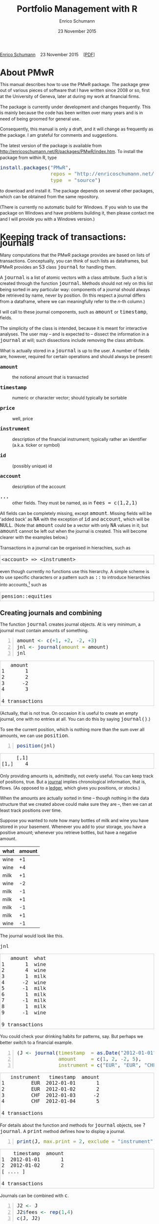 #+COMMENT: -*- fill-column: 65; -*-
#+TITLE: Portfolio Management with R 
#+AUTHOR: Enrico Schumann
#+DATE: 23 November 2015
#+OPTIONS: toc:nil
#+BIND: org-latex-default-packages-alist nil
#+BIND: org-use-sub-superscripts {}
#+PROPERTY: tangle yes
# ------------------ LATEX ------------------
#+LATEX_CLASS: scrbook
#+LaTeX_CLASS_OPTIONS: [a4paper,fontsize=11pt]
#+LATEX_HEADER: \addtokomafont{disposition}{\rmfamily}
#+LATEX_HEADER: \addtokomafont{descriptionlabel}{\rmfamily}
#+LATEX_HEADER: \setlength{\parindent}{0em}
#+LATEX_HEADER: \setlength{\parskip}{2ex plus0.5ex minus0.5ex}
#+LATEX_HEADER: \newcommand{\pmwr}{\textsc{pm}w\textsc{r}}
#+LATEX_HEADER: \newcommand{\pl}{\textsc{pl}}
#+LATEX_HEADER: \newcommand{\R}{\textsf{R}}
#+LATEX_HEADER: \usepackage[backend=bibtex,citestyle=authoryear]{biblatex}
#+LATEX_HEADER: \addbibresource{Library.bib}
#+LATEX_HEADER: %% \usepackage{amsmath}
#+LATEX_HEADER: \usepackage{fontspec}
#+LATEX_HEADER: \setmainfont{EB Garamond}
#+LATEX_HEADER: \setmonofont[Scale=0.91]{inconsolata}
#+LATEX_HEADER: \usepackage{graphicx}
#+LATEX_HEADER: \usepackage{xcolor}
#+LATEX_HEADER: \usepackage{listings}
#+LATEX_HEADER: \lstset{language=R,basicstyle=\ttfamily,frame=single,
#+LATEX_HEADER:         numberstyle=\ttfamily\footnotesize\color{gray}}
#+LATEX_HEADER: \usepackage{mdframed}
#+LATEX_HEADER: \usepackage{makeidx}\makeindex
#+LATEX_HEADER: \usepackage{hyperref}
#+PROPERTY: header-args:R :session *R*
# ------------------ HTML ------------------
#+HTML_HEAD: <style>
#+HTML_HEAD:     html,body {
#+HTML_HEAD:       padding: 0;
#+HTML_HEAD:       margin: 0;
#+HTML_HEAD:       line-height: 140%;
#+HTML_HEAD:     }
#+HTML_HEAD:     #content {
#+HTML_HEAD:       font-family: "localEBG", serif;
#+HTML_HEAD:       border: 1px solid #eeeeee;
#+HTML_HEAD:       border-radius: 3px;
#+HTML_HEAD:       color: #222222;
#+HTML_HEAD:       padding-top: 2ex;
#+HTML_HEAD:       padding: 1em;
#+HTML_HEAD:       margin-left: auto;
#+HTML_HEAD:       margin-right: auto;    
#+HTML_HEAD:       width: 700px;
#+HTML_HEAD:     }
#+HTML_HEAD:     @media (max-device-width: 700px) {
#+HTML_HEAD:         html,body {
#+HTML_HEAD:             width: 98%;
#+HTML_HEAD:         }
#+HTML_HEAD:         .coauthors {
#+HTML_HEAD:             font-size: 90%;
#+HTML_HEAD:         }
#+HTML_HEAD:         nav {
#+HTML_HEAD:             display: none;
#+HTML_HEAD:         }
#+HTML_HEAD:     }
#+HTML_HEAD:     .example {
#+HTML_HEAD:         border: 1px solid rgb(200,200,200);
#+HTML_HEAD:         padding: 4px;
#+HTML_HEAD:      }
#+HTML_HEAD:     .src {
#+HTML_HEAD:         border: 1px solid rgb(120,120,120);
#+HTML_HEAD:         color: rgb(60,60,60);
#+HTML_HEAD:         padding: 4px;
#+HTML_HEAD:      }
#+HTML_HEAD:     .src:hover {
#+HTML_HEAD:         background-color: rgb(240,240,240);
#+HTML_HEAD:         padding: 4px;
#+HTML_HEAD:      }
#+HTML_HEAD:     dt {
#+HTML_HEAD:       font-weight: bold;
#+HTML_HEAD:     }
#+HTML_HEAD:     li {
#+HTML_HEAD:       margin-bottom: 0.5ex;
#+HTML_HEAD:     }
#+HTML_HEAD:     code {
#+HTML_HEAD:       font-size: 115%;
#+HTML_HEAD:     }
#+HTML_HEAD:     .org-right {
#+HTML_HEAD:       text-align: right;
#+HTML_HEAD:     }
#+HTML_HEAD: </style>

#+BEGIN_HTML
<p>
    <a href = "http://enricoschumann.net">Enrico Schumann</a>&nbsp;&nbsp;&nbsp;
    <time datetime="2015-11-23">23 November 2015</time>&nbsp;&nbsp;&nbsp;
    <a href = "PMwR.pdf">[PDF]</a>
</p>
#+END_HTML

#+TOC: headlines 2 

#+BEGIN_SRC R :exports none :results none
  options(continue = " ", digits = 3, width = 60, useFancyQuotes = FALSE)
  require("PMwR")
  require("zoo")
#+END_SRC

* About PMwR
  
  This manual describes how to use the PMwR package. The package
  grew out of various pieces of software that I have written
  since 2008 or so, first at the University of Geneva, later at
  during my work at financial firms.

  The package is currently under development and changes
  frequently. This is mainly because the code has been written
  over many years and is in need of being groomed for general use.

  Consequently, this manual is only a draft, and it will change
  as frequently as the package. I am grateful for comments and
  suggestions.

  The latest version of the package is available from
  [[http://enricoschumann.net/R/packages/PMwR/index.htm]].  To
  install the package from within R, type

#+BEGIN_SRC R :eval never :results silent :export code
install.packages("PMwR", 
                 repos = "http://enricoschumann.net/R", 
                 type  = "source")
#+END_SRC

to download and install it. The package depends on several other
packages, which can be obtained from the same repository.

(There is currently no automatic build for Windows. If you wish
to use the package on Windows and have problems building it, then
please contact me and I will provide you with a Windows version.)


* Using R in portfolio management -- Two examples                  :noexport:
  :PROPERTIES:
  :CUSTOM_ID: ch:intro
  :END:

** Preparing monthly-returns tables


** Computing the running maximum of a time-series

Idea, algorithm, implementation.


* An Overview of the PMwR Package                                  :noexport:

** The goals of writing the package

- Store a portfolio of assets and compute the value --
  or other quantities such as Greeks -- for different
  data. Data may be market data, but also theoretical
  data (prices).

- Reevaluate a portfolio for specific scenarios (i.e.,
  new market or artificial data).

- Read in transactions from various sources. That is
  done via a journal class.

- Show portfolio on certain day/time: create a /position/, evaluate
  this position --> position class

- testing portfolios of options --> show payoff, simulate *paths* of
  underlier and vol surface

- run simulations for VaR

- various ways to compute pnl: weighted average, first-in-first-out
  and last-in-last-out


** Classes and Data structures

The following classes are implicitly defined (ie, S3 classes):

- journal :: keeps transactions. Internally, a object of class
     =journal= is named list of atomic vectors.

- position :: the numerical positions of different
     accounts/instruments at specific points in time. Always stored in
     a numeric matrix with attributes timestamp and instrument; points
     in time are in rows, instruments in columns.

- period returns :: numeric vector (potentially a matrix) with
     attributes timestamp and period. The class is called =p_returns=

- instrument :: term sheet (description etc); it does know notyhing
     about market data -- not yet implemented

- cashflow :: internal -- not yet implemented

- NAVseries :: store a time-series of net asset values

- pricetable :: a matrix of NAVs (or prices); each column corresponds
     to one asset. Additional attributes instrument and
     timestamp. Often, pricetables will be created corresponding to
     positions.




** Notes for developers

*** Methods for =returns=

    Methods are responsible for `stripping' the input down do =x= and
    =t=, calling `=returns.default=' or some other method, and then to
    re-assemble the original class's structure. When =period= is not
    specified, methods should keep timestamp information for
    themselves and not pass it on. (That is, =returns.default= should
    only ever receive a =timestamp= when =period= is specified.)

*** Vectorisation

    Functions should do vectorisation when it is beneficial in terms
    of speed or clarity of code. An example should clarify this:
    =drawdown= is internally computed through =cumsum=, so even for a
    matrix of time series, it would need a loop. Such looping should
    be left to the user. However, vectorisation should be used when it
    makes computations faster.

*** Named vectors

    In many instances, vectors that store scalar information of
    instruments (such as price or multiplier) should be named by
    instrument.

*** Functional programming

    Do not rely on global options/settings. Exception are interative
    functions, which essentially means =print= methods.






* Keeping track of transactions: journals

#+INDEX: journal!definition

  Many computations that the PMwR package provides are based on
  lists of transactions. Conceptually, you can think of such
  lists as dataframes, but PMwR provides an =S3= class =journal=
  for handling them.

  A =journal= is a list of atomic vectors with a class
  attribute. Such a list is created through the function
  =journal=. Methods should not rely on this list being
  sorted in any particular way: components of a journal
  should always be retrieved by name, never by position. (In
  this respect a journal differs from a dataframe, where we
  can meaningfully refer to the /n/-th column.)
  #+INDEX: journal!comparison with dataframe
  I will call to these journal components, such as =amount= or
  =timestamp=, fields.
  
  The simplicity of the class is intended, because it is
  meant for interactive analyses. The user may -- and is
  expected to -- dissect the information in a =journal= at
  will; such dissections include removing the class
  attribute.

  What is actually stored in a =journal= is up to the user. A
  number of fields are, however, required for certain operations
  and should always be present:

- =amount= :: the notional amount that is transacted

- =timestamp= :: numeric or character vector; should typically be
     sortable

- =price= :: well, price

- =instrument= :: description of the financial instrument; typically
     rather an identifier (a.k.a. ticker or symbol)

- =id= :: (possibly unique) id

- =account= :: description of the account

- =...= :: other fields. They must be named, as in =fees = c(1,2,1)=

All fields can be completely missing, except =amount=. Missing fields
will be 'added back' as =NA= with the exception of =id= and =account=,
which will be =NULL=. (Note that =amount= could be a vector with only
=NA= values in it; but =amount= cannot be left out when the journal is
created. This will become clearer with the examples below.)

Transactions in a journal can be organised in hierachies, such as
#+BEGIN_EXAMPLE
<account> => <instrument>
#+END_EXAMPLE
even though currently no functions use this hierarchy. A simple scheme
is to use specific characters or a pattern such as =::= to introduce
hierarchies into accounts,[fn:1] such as
#+BEGIN_EXAMPLE
pension::equities
#+END_EXAMPLE


** Creating journals and combining

The function =journal= creates journal objects. At is very minimum, a
journal must contain amounts of something.
#+BEGIN_SRC R -n :exports both :results output
  amount <- c(+1, +2, -2, +3)
  jnl <- journal(amount = amount)
  jnl
#+END_SRC

#+RESULTS:
:    amount
: 1       1
: 2       2
: 3      -2
: 4       3
: 
: 4 transactions

(Actually, that is not true. On occasion it is useful to create an empty
journal, one with no entries at all. You can do this by saying
=journal()=.)

To see the current position, which is nothing more than the sum over
all amounts, we can use =position=.
#+BEGIN_SRC R -n :exports both :results output
  position(jnl)
#+END_SRC

#+RESULTS:
:      [,1]
: [1,]    4

Only providing amounts is, admittedly, not overly useful. You can keep
track of positions, true. But a [[https://en.wikipedia.org/wiki/General_journal][journal]] implies chronological
information, that is, flows. (As opposed to a [[https://en.wikipedia.org/wiki/Ledger][ledger]], which gives you
positions, or stocks.)

When the amounts are actually sorted in time -- though nothing in the
data structure that we created above could make sure they are --, then
we can at least track positions over time.

Suppose you wanted to note how many bottles of milk and wine you have
stored in your basement. Whenever you add to your storage, you have a
positive amount; whenever you retrieve bottles, but have a negative
amount.

#+name: tab_wine
| what | amount |
|------+--------|
| wine |     +1 |
| wine |     +4 |
| milk |     +1 |
| wine |     -2 |
| milk |     -1 |
| milk |     +1 |
| milk |     -1 |
| milk |     +1 |
| wine |     -1 |

#+BEGIN_SRC R :var jnl=tab_wine :results code :exports none
  ##jnl <- as.journal(jnl)
  jnl <- as.journal(jnl)
  capture.output(dput(jnl))
#+END_SRC

#+RESULTS:
#+BEGIN_SRC R
structure(list(instrument = c(NA_character_, NA_character_, NA_character_, 
NA_character_, NA_character_, NA_character_, NA_character_, NA_character_, 
NA_character_), timestamp = c(NA, NA, NA, NA, NA, NA, NA, NA, 
NA), amount = c(1L, 4L, 1L, -2L, -1L, 1L, -1L, 1L, -1L), price = c(NA, 
NA, NA, NA, NA, NA, NA, NA, NA), what = c("wine", "wine", "milk", 
"wine", "milk", "milk", "milk", "milk", "wine")), .Names = c("instrument", 
"timestamp", "amount", "price", "what"), class = "journal")
#+END_SRC

The journal would look like this.

#+BEGIN_SRC R :results output :exports both :colnames yes
jnl
#+END_SRC

#+RESULTS:
#+begin_example
   amount  what
1       1  wine
2       4  wine
3       1  milk
4      -2  wine
5      -1  milk
6       1  milk
7      -1  milk
8       1  milk
9      -1  wine

9 transactions
#+end_example

You could check your drinking habits for patterns, say. But
perhaps we better switch to a financial example.


#+BEGIN_SRC R -n :exports both :results output
  (J <- journal(timestamp  = as.Date("2012-01-01") + 0:3, 
                amount     = c(1, 2, -2, 5),
                instrument = c("EUR", "EUR", "CHF", "CHF")))
#+END_SRC

#+RESULTS:
:    instrument   timestamp  amount
: 1         EUR  2012-01-01       1
: 2         EUR  2012-01-02       2
: 3         CHF  2012-01-03      -2
: 4         CHF  2012-01-04       5
: 
: 4 transactions

For details about the function and methods for =journal= objects, see
=?journal=. A =print= method defines how to display a journal.
#+INDEX: journal!print journals (print method)
#+BEGIN_SRC R -n :exports both :results output
print(J, max.print = 2, exclude = "instrument")
#+END_SRC

#+RESULTS:
:     timestamp  amount
: 1  2012-01-01       1
: 2  2012-01-02       2
: [ .... ]
: 
: 4 transactions

Journals can be combined with =c=.
#+INDEX: journal!concatenating journals
#+INDEX: journal!combining journals
#+BEGIN_SRC R -n :exports both :results output
J2 <- J
J2$fees <- rep(1,4)
c(J, J2)
#+END_SRC

#+RESULTS:
#+begin_example
   instrument   timestamp  amount  fees
1         EUR  2012-01-01       1    NA
2         EUR  2012-01-02       2    NA
3         CHF  2012-01-03      -2    NA
4         CHF  2012-01-04       5    NA
5         EUR  2012-01-01       1     1
6         EUR  2012-01-02       2     1
7         CHF  2012-01-03      -2     1
8         CHF  2012-01-04       5     1

8 transactions
#+end_example


** Subsetting journals

In an interactive session, you can use =subset= to select particular
transactions.
#+INDEX: journal!subsetting
#+BEGIN_SRC R -n :exports both :results output
subset(J, amount > 1) 
#+END_SRC

#+RESULTS:
:    instrument   timestamp  amount
: 1         EUR  2012-01-02       2
: 2         CHF  2012-01-04       5
: 
: 2 transactions

With subset, you need not quote the expression that selects trades and
you can directly access a journal's fields. Because of the way
=subset= evaluates its arguments, it should not be used within
functions. (See the Examples section in =?journal= for what can happen
then.)

More generally, to extract or change a field, use its name, either
through the =$= operator or double brackets =[[...]]=.
#+BEGIN_SRC R -n :exports both :results output
J$amount
#+END_SRC 

#+RESULTS:
: [1]  1  2 -2  5

You can also replace specific fields.
#+BEGIN_SRC R -n :exports both :results output
J[["amount"]] <- c(1 ,2, -2, 8)
J
#+END_SRC 

#+RESULTS:
:    instrument   timestamp  amount
: 1         EUR  2012-01-01       1
: 2         EUR  2012-01-02       2
: 3         CHF  2012-01-03      -2
: 4         CHF  2012-01-04       8
: 
: 4 transactions

The =`[`= method works with integers or logicals, returning
the respective transactions.
#+BEGIN_SRC R -n :exports both :results output
J[2:3]
#+END_SRC 

#+RESULTS:
:    instrument   timestamp  amount
: 1         EUR  2012-01-02       2
: 2         CHF  2012-01-03      -2
: 
: 2 transactions

#+BEGIN_SRC R -n :exports both :results output
J[J$amount < 0]
#+END_SRC 

#+RESULTS:
:    instrument   timestamp  amount
: 1         CHF  2012-01-03      -2
: 
: 1 transaction


You can also pass a string, which is then interpreted as a regular
expression that is matched against all character fields in the
journal.
#+BEGIN_SRC R -n :exports both :results output
J["eur"]
#+END_SRC 

#+RESULTS:
:    instrument   timestamp  amount
: 1         EUR  2012-01-01       1
: 2         EUR  2012-01-02       2
: 
: 2 transactions

By default, case is ignored, but you can set =ignore.case= to
=FALSE=.  You can also specify the fields to match the string
against.
#+BEGIN_SRC R -n :exports both :results output
J["eur", ignore.case = FALSE]
#+END_SRC 

#+RESULTS:
: no transactions

#+BEGIN_SRC R -n :exports both :results output
J["eur", ignore.case = TRUE]
#+END_SRC 

#+RESULTS:
:    instrument   timestamp  amount
: 1         EUR  2012-01-01       1
: 2         EUR  2012-01-02       2
: 
: 2 transactions

#+BEGIN_SRC R -n :exports both :results output
J$comment <- c("", "", "EUR", "EUR")
J["eur", match.against = "comment"]
#+END_SRC 

#+RESULTS:
:    instrument   timestamp  amount  comment
: 1         CHF  2012-01-03      -2      EUR
: 2         CHF  2012-01-04       5      EUR
: 
: 2 transactions


** Computing positions

The function =position= gives the current balance of all instruments.
#+BEGIN_SRC R -n :exports both :results output
position(J)
#+END_SRC

#+RESULTS:
:     2012-01-04
: CHF          3
: EUR          3

To get the position at a specific date, use the =when= argument.
#+BEGIN_SRC R -n :exports both :results output
position(J, when = as.Date("2012-01-03"))
#+END_SRC

#+RESULTS:
:     2012-01-03
: CHF         -2
: EUR          3

If you don't like that view, consider splitting the journal.
#+INDEX: journal!splitting
#+BEGIN_SRC R -n :exports both :results output
lapply(split(J, J$instrument), 
       position, when = as.Date("2012-01-03"))
#+END_SRC 

#+RESULTS:
: $CHF
:     2012-01-03
: CHF         -2
: 
: $EUR
:     2012-01-03
: EUR          3


To get a time series of positions, you can use specific keywords for
=when=: =all= will print the position at all timestamps in the
journal.
#+BEGIN_SRC R -n :exports both :results output
position(J, when = "all")
#+END_SRC

#+RESULTS:
:            CHF EUR
: 2012-01-01   0   1
: 2012-01-02   0   3
: 2012-01-03  -2   3
: 2012-01-04   3   3

We are not limited to the timestamps that exist in the journal.
#+BEGIN_SRC R -n :exports both :results output
position(J, when = seq(from = as.Date("2011-12-30"), 
                         to = as.Date("2012-01-06"),
                         by = "1 day"))
#+END_SRC 

#+RESULTS:
:            CHF EUR
: 2011-12-30   0   0
: 2011-12-31   0   0
: 2012-01-01   0   1
: 2012-01-02   0   3
: 2012-01-03  -2   3
: 2012-01-04   3   3
: 2012-01-05   3   3
: 2012-01-06   3   3


* Computing profit and (or) loss
  :PROPERTIES:
  :CUSTOM_ID: ch:pl
  :END:

** Simple cases

We have an account, currency is euro. We buy one asset at a price
of 100 euro and sell it again at 102 euro. We have made a profit
of 2 euros. This simple case is frequent enough to make the
required computation simple as well. Computing profit-or-loss
(P/L) can be handled through the function =pl=.
#+BEGIN_SRC R -n :exports both :results output
  pl(price  = c(100, 102), 
     amount = c(  1,  -1))
#+END_SRC 

#+RESULTS:
: PnL total    2
: average buy  100
: average sell 102
: volume       2
: 
: ‘total PnL’ is in units of instrument;
: ‘volume’ is total /absolute/ amount of traded instruments.

Suppose that a trader bought one unit at 50, one unit at 90 and sold
two units at 100, resulting in a profit of 60. 
#+BEGIN_SRC R -n :exports both :results output
jnl <- journal(price  = c( 90, 50, 100), 
               amount = c(  1,  1,  -2))
pl(jnl)
#+END_SRC 

#+RESULTS:
: PnL total    60
: average buy  70
: average sell 100
: volume       4
: 
: ‘total PnL’ is in units of instrument;
: ‘volume’ is total /absolute/ amount of traded instruments.


But suppose that the actual order of the trades was

#+BEGIN_EXAMPLE
buy at 90  =>  buy at 50  =>  sell at 100.
#+END_EXAMPLE

You may have noticed that the =journal= that we created above
already has the trades ordered this way. We may know nothing
about what was traded and when, but there is clearly some
information by the order of the trades and the drawdown that it
implies: the position had a drawdown of at least 40 before it
recovered. For situations like this, the argument
=along.timestamp= can be used. (Note that we do not provide an
actual timestamp, in which case the function will implicitly use
integers 1, 2, ..., =length(amount)= .)
#+BEGIN_SRC R -n :exports both :results output
pl(jnl, along.timestamp = TRUE)
#+END_SRC 

#+RESULTS:
: PnL total      0 -40 60
:     realised   0   0 60
:     unrealised 0 -40  0
: average buy  70
: average sell 100
: volume       1 2 4
: 
: ‘total PnL’ is in units of instrument;
: ‘volume’ is total /absolute/ amount of traded instruments.

With no further arguments, the function will compute the running
position and evaluate it at every trade with the trade's
price. This may not be accurate because of bid--ask spreads or
other transaction costs. But it provides more information than
only computing the P/L for the trades.

We can also use =pl= for a journal in which some positions not
closed yet.  The simplest example is a journal of just one trade.
#+BEGIN_SRC R -n :exports both :results output
  pl(jnl <- journal(amount = 1, price = 100))  
#+END_SRC

#+RESULTS:
#+begin_example
PnL total    NA
average buy  100
average sell .
volume       1

‘total PnL’ is in units of instrument;
‘volume’ is total /absolute/ amount of traded instruments.
Warning message:
In pl.default(amount, price, timestamp, instrument, multiplier = 1,  :
  ‘sum(amount)’ is not zero; specify ‘eval.price’ to compute p/l.
#+end_example

To close the trade, only for the purpose of computing P/L,
specify =eval.price=.
#+BEGIN_SRC R -n :exports both :results output
  pl(jnl <- journal(amount = 1, price = 100), eval.price = 101)  
#+END_SRC

#+RESULTS:
: PnL total    1
: average buy  100
: average sell 101
: volume       1
: 
: ‘total PnL’ is in units of instrument;
: ‘volume’ is total /absolute/ amount of traded instruments.

Note that /average buy/ and /average sell/ reflect the specified
evaluation price; but /volume/ does not since nothing is actually
traded.



** More complicated cases

   Unfortunately, in real life computing P/L is often more
   complicated:

- One asset-price unit may not translate into one currency unit:
  we have multipliers or contract factors. That is easy to solve
  by computing effective position sizes, but it may take some
  thinking to come up with a reusable scheme (e.g., looking up
  multipliers in a table).
    
- Asset positions may map into cashflows in non-obvious ways. The
  simple case is the delay in actual payment and delivery of an
  asset, which is often two or three days. The more problematic
  cases are derivatives with daily adjustments of margins. In
  such cases, one may need to model (i.e. keep track of) the
  actual account balances.

- Assets may be denominated in various currencies.
  
- Currencies themselves may be assets in the portfolio.
  Depending on how they are traded (cash, forwards, /&c./),
  computing P/L may not be straightforward.

How -- or rather, to what degree -- these troubles are handled
is, as always, up to the user. For a single instrument, computing
P/L in units of the instrument is always meaningful, though
perhaps not always intuitive.  But /adding up/ the profits and
losses of several assets often will often not work because of
multipliers or different currencies. A simple and transparent way
is then to manipulate the journal before P/L is computed (e.g.,
multiply notionals by their multipliers).

## We look at two examples: (i)\nbsp{}computing the /pl/ of
## several assets in currency units; and (ii)\nbsp{}computing
## time-weighted returns of a portfolio of assets.

*** An example: P/L for lists of incomes and expenses

Suppose you keep a journal just to keep track of your personal
income and expenses. An aside: it's tedious to enter journals by
hand, in particular if we want to update them over time.  So, for
practical use, we may write transactions into files, like this:

#+BEGIN_EXAMPLE
|  timestamp | amount | comment          |
|------------+--------+------------------|
| 2012-01-01 |    100 | a comment        |
| 2012-01-02 |    200 | another comment  |
| 2012-01-03 |   -200 | bought something |
| 2012-02-04 |    500 | got a present    |
#+END_EXAMPLE

In case you use [[http://orgmode.org/][Org-mode]], such tables should look familiar.  The
org package http://enricoschumann.net/R/packages/org/index.htm
provides a function =readOrg= to read such tables.

Some of these transactions may mean a gain or loss to us, such as
a dividend payment. Others are neutral, for example a transfer
between bank accounts. There are several ways to deal with
this.[fn:2]

One way to deal with that is to switch to double-entry accounting. A
second way is to add descriptions like =expense= and then subset by
these descriptions.

And yet another approach is to use prices. Whenever we evaluate
the balances of a cash account, we say that the price per unit is
one. That is actually reasonable: if my account has a balance of
120.2, it actually means `120.2 euros'. The price of one euro --
no surprise here -- is one euro.

An expense should be a negative amount; income should go with
positive amounts.  When we add such an entry that is supposed to
mean gain or loss to us, we make its price 0. Then, when we
compute that value of a position, we make its price 1.  An
example:

#+BEGIN_SRC R -n :exports both :results output
J <- journal(timestamp = c("day 1", "day 2", "day 3"), 
               amount    = c(100,100,-200), 
               price     = c(  1,  0,   0),
               comment   = c("neutral", "income", "expense"),
               account   = "my account")
J
#+END_SRC

#+RESULTS:
:    timestamp  amount  price     account  comment
: 1      day 1     100      1  my account  neutral
: 2      day 2     100      0  my account   income
: 3      day 3    -200      0  my account  expense
: 
: 3 transactions

The current balance is 0.
#+BEGIN_SRC R -n :exports both :results output
position(J)
#+END_SRC 

#+RESULTS:
:      day 3
: [1,]     0

In terms of income and expenses we have made a loss of\nbsp{}100, which is
exactly what the function =pl= reports.  (There will be more examples
for using this function in [[#ch:pl][Computing profit and (or) loss]].)
#+BEGIN_SRC R -n :exports both :results output
pl(J, current.price = 1)
#+END_SRC 

#+RESULTS:
: PnL total    [1m-100[22m
: average buy  0.5
: average sell 0
: volume       400
: 
: ‘total PnL’ is in units of instrument;
: ‘volume’ is total /absolute/ amount of traded instruments.



** Comment                                                         :noexport:

Suppose we also have a time series of the prices between times 1
and 10. We can evaluate the position at every time instant, and
then plot position, /pl/ and the price of the traded instrument.

#+BEGIN_SRC R -n :exports both :results output
## [TODO]
price <- c(100,90,70,50,60,80,100,90,110,105)

## position
position(J, when = 1:10)

## pl
## value position at when = 1:10
## compute value if journal at 1:10 => subtract

#+END_SRC 

A more-useful example for =pl= with =along.timestamp= is a trading
history of a high-frequency strategy.  Suppose for example we had
traded EURUSD 200 times in single day and wished to plot the result.
At such a frequency, the prices at which the trades were executed is
useful to value any open position.

#+BEGIN_SRC R -n :exports both
## [TODO]
#+END_SRC 

#+RESULTS:

We may also want to compute the /pl/ between two points in
time. If our only data source is a journal, this may be impossible
since we need to evaluate the position at both points in time.  A simple
example follows; the data first.
#+BEGIN_SRC R -n :exports both :results output
timestamp <- 1:20
amount <- c(-5, 5, 5, -5, -5, 5, 5, 5, 5, 
            -5, 5, 5, -5, 5, 5, -5, -5, -5, 
            -5, -5)
price <- c(106, 101, 110, 110, 105, 105, 105, 104, 110, 104, 
           103, 108, 106, 102, 108, 107, 103, 104, 109, 104)
(J <- journal(timestamp = timestamp, amount = amount, price = price))
#+END_SRC 

#+RESULTS:
#+begin_example
    timestamp  amount  price
1           1      -5    106
2           2       5    101
3           3       5    110
4           4      -5    110
5           5      -5    105
6           6       5    105
7           7       5    105
8           8       5    104
9           9       5    110
10         10      -5    104
11         11       5    103
12         12       5    108
13         13      -5    106
14         14       5    102
15         15       5    108
16         16      -5    107
17         17      -5    103
18         18      -5    104
19         19      -5    109
20         20      -5    104

20 transactions
#+end_example

Suppose we want the P/L between times 5
and\nbsp{}8. Conceptually, it is simple: we first compute the
position at\nbsp{}5 and treat it as a trade.  Clearly, for this
we need the price of the instruments in the position at
timestamp\nbsp{}5.  Then we extract all the trades that occured
later than 5, up to 8.  The final position, again, would be
treated as a trade, but with signs reversed. That, we close the
position, if any exists.  Here, again, we need the prices of the
instruments.

The function =pl= does (most of) these tasks for us.
#+BEGIN_SRC R -n :exports both :results output
from <- 5
to   <- 8
price.from <- 106
price.to   <- 105
position.from <- position(J, when = from)
trades <- J[J$timestamp > from & J$timestamp <= to]

pl(trades, 
   initial.position = position.from, 
   initial.price = price.from,
   current.price = price.to)   
#+END_SRC 

#+RESULTS:
: PnL total      NA
: average buy  104.6667
: average sell NaN
: volume       15
: 
: ‘total PnL’ is in units of instrument;
: ‘volume’ is total /absolute/ amount of traded instruments.
: Warning message:
: In .pl(amount1, price1) : ‘sum(amount)’ is not zero; cannot compute p/l.



## \section{More  complicated cases}


##%% TODO:

##%% - example EUR investor buys INTC

## %% - pure FX portfolio


** Several assets                                                  :noexport:

In this example we compute the /pl/ in currency units of a portfolio
over time.  We start with the following journal.

#+BEGIN_SRC R R -n :exports both :results output
## dput(ISOdatetime(2013,c(11,11,12,12,11,12), c(28,28,2,3,27,2), 
##                     c(9,12,13,9,9,13),c(35,50,21,57,52,54),0))
timestamp <- structure(c(1385627700, 1385639400, 1385986860, 1386061020, 1385542320, 
                         1385988840), class = c("POSIXct", "POSIXt"), tzone = "")

(J <- journal(amount    = c(100,100,-50,-150, 100,-50),
             timestamp = timestamp,
             price = c(11.6, 11.62, 11.67, 11.47, 25.1,26.29),
             instrument = c(rep("DTE", 4), rep("DPW", 2))))
#+END_SRC 

#+RESULTS:
:    instrument            timestamp  amount  price
: 1         DTE  2013-11-28 09:35:00     100  11.60
: 2         DTE  2013-11-28 12:50:00     100  11.62
: 3         DTE  2013-12-02 13:21:00     -50  11.67
: 4         DTE  2013-12-03 09:57:00    -150  11.47
: 5         DPW  2013-11-27 09:52:00     100  25.10
: 6         DPW  2013-12-02 13:54:00     -50  26.29
: 
: 6 transactions

We shall compute end-of-day /pl/ of these trades.  In case you
wondered: \textsc{dte} stands for Deutsche Telekom and \textsc{dpw} is
Deutsche Post, both traded on \textsc{xetra}. End-of-day is 17:30 in
Frankfurt am Main, Germany.

(There is nothing special about end-of-day.  We could just as well
have decided to have hourly prices, say.  But I would like to keep
this example small.)  The prices at these timestamps are stored in a
matrix =price.table=.
#+BEGIN_SRC R -n :exports both :results output
  price.table <- structure(c(25.71, 25.965, 26.03, 26.32, 25.305,
                             11.65, 11.655, 11.685, 11.62, 11.375), 
                           .Dim = c(5L, 2L), 
                           .Dimnames = list(NULL, c("DPW", "DTE")))

  ## times <- as.POSIXct(c("2013-11-27 17:30:00", "2013-11-28 17:30:00", "2013-11-29 17:30:00", 
  ##                       "2013-12-02 17:30:00", "2013-12-03 17:30:00"))
  when <- times <- structure(c(1385569800, 1385656200, 1385742600, 
                       1386001800, 1386088200), 
                     class = c("POSIXct", "POSIXt"), 
                     tzone = "")
  rownames(price.table) <- as.character(times)
#+END_SRC 

#+RESULTS:

#+BEGIN_SRC R -n :exports both :results output
price.table
#+END_SRC 

#+RESULTS:
:                        DPW    DTE
: 2013-11-27 17:30:00 25.710 11.650
: 2013-11-28 17:30:00 25.965 11.655
: 2013-11-29 17:30:00 26.030 11.685
: 2013-12-02 17:30:00 26.320 11.620
: 2013-12-03 17:30:00 25.305 11.375


*** Step 1: compute value of portfolio

We first need the position sizes at the timestamps at which we want to
compute pl.  We store them in a vector =when=.
#+BEGIN_SRC R -n :exports both :results output :colnames yes
when
#+END_SRC 

#+RESULTS:
: [1] "2013-11-27 17:30:00 CET" "2013-11-28 17:30:00 CET"
: [3] "2013-11-29 17:30:00 CET" "2013-12-02 17:30:00 CET"
: [5] "2013-12-03 17:30:00 CET"



The position at =when= is quickly computed.
#+BEGIN_SRC R -n :exports both :results output
(pos <- position(J, when = when))
#+END_SRC 

#+RESULTS:
:                     DPW DTE
: 2013-11-27 17:30:00 100   0
: 2013-11-28 17:30:00 100 200
: 2013-11-29 17:30:00 100 200
: 2013-12-02 17:30:00  50 150
: 2013-12-03 17:30:00  50   0

Note that each element in the position matrix corresponds to an
element in the matrix =price.table=.  That is, the rows correspond to
the timestamps of the position (which is equal to =when=).
#+BEGIN_SRC R -n :exports both :results output
attr(pos, "timestamp")
#+END_SRC 

#+RESULTS:
: [1] "2013-11-27 17:30:00 CET" "2013-11-28 17:30:00 CET"
: [3] "2013-11-29 17:30:00 CET" "2013-12-02 17:30:00 CET"
: [5] "2013-12-03 17:30:00 CET"

The columns must be ordered like the instruments:
#+BEGIN_SRC R -n :exports both :results output
attr(pos, "instrument")
#+END_SRC 

#+RESULTS:
: [1] "DPW" "DTE"

Thus, we need to multiply both matrices element-by-element, which is
exactly what the function =valuation= does.  A warning: the
function does currently not at all check =price.table=.
#+BEGIN_SRC R :eval never
PMwR:::valuation(pos, price.table = price.table)
#+END_SRC 
We care about the row sums of the results.
#+BEGIN_SRC R :eval never
(v <- PMwR:::valuation(pos, price.table = price.table, do.sum = TRUE))
#+END_SRC
If the assets have specific multipliers, we can pass them as a named
vector.  (That is the preferred way, at least.  An unnamed vector will
do as well, as will a single number, which is recycled.)
#+BEGIN_SRC R :eval never 
PMwR:::valuation(pos, price.table = price.table, 
          multiplier = c(DTE = 5, DPW = 0.5))
#+END_SRC

*** Step 2: compute cashflows that led to portfolio

We create a vector =cf= that will store the cashflows.
#+BEGIN_SRC R -n :exports both :results output
cf <- numeric(length(attr(pos, "timestamp")))
names(cf) <- as.character(attr(pos, "timestamp"))
cf
#+END_SRC 

#+RESULTS:
: 2013-11-27 17:30:00 2013-11-28 17:30:00 2013-11-29 17:30:00 2013-12-02 17:30:00 
:                   0                   0                   0                   0 
: 2013-12-03 17:30:00 
:                   0


#+BEGIN_SRC R -n :exports both
## tmp <- PMwR:::valuation(J)
## tmp$timestamp <- pos$timestamp[PMwR:::matchOrNext(tmp$timestamp, pos$timestamp)]
## cash <- aggregate(tmp$amount, list(tmp$timestamp), sum)
## cf[match(cash[[1]], pos$timestamp)] <- cash[[2]]
## (v.net <- v + cumsum(cf))
#+END_SRC 

#+RESULTS:

## TODO: check -- create interface journal/when/price.table?

*** Summary

- Fix =when=; compute position at =when=.
- Prepare a matrix price.table of =length(when)= rows, whose columns
  correspond to the assets in the portfolio.
- Call =valuation(position)= and store the result as =v=.
- Call =valuation(journal)=; map the timestamps of the new journal to
  =when=; sum the cashflows by timestamp; subtract the resulting
  cashflows from =v=.

(To compute returns, choose a suitable total portfolio value and divide
by it.)


* Computing returns

The function =returns= computes returns for various types of
objects. The return of an asset in period /t/ is defined as
\begin{equation} \label{eq:return}
  r_t = \frac{P_t}{P_{t-1}}-1 = R_t-1\,,
\end{equation}
so we always compute simple returns. For computing profit/loss in
currency units, see [[#ch:pl][Computing profit and (or) loss]].



** Numeric vectors and matrices, data frames

#+BEGIN_SRC R -n :exports both :results output
x <- c(100, 102, 101, 100)
returns(x)
#+END_SRC 

#+RESULTS:
: [1]  0.020000000 -0.009803922 -0.009900990

To replace the lost first observation, specify =pad=.
#+BEGIN_SRC R -n :exports both :results output
returns(x, pad = 0)
returns(x, pad = NA)
#+END_SRC 

#+RESULTS:
: [1]  0.000000000  0.020000000 -0.009803922 -0.009900990
: [1]           NA  0.020000000 -0.009803922 -0.009900990

When =x= is a matrix or a data.frame, returns are computed
for each column.
#+BEGIN_SRC R -n :exports both :results output
X <- cbind(x, x, x)
returns(X, pad = NA)
returns(as.data.frame(X), pad = NA)
#+END_SRC 

#+RESULTS:
#+begin_example
                x            x            x
[1,]           NA           NA           NA
[2,]  0.020000000  0.020000000  0.020000000
[3,] -0.009803922 -0.009803922 -0.009803922
[4,] -0.009900990 -0.009900990 -0.009900990
             x            x            x
1           NA           NA           NA
2  0.020000000  0.020000000  0.020000000
3 -0.009803922 -0.009803922 -0.009803922
4 -0.009900990 -0.009900990 -0.009900990
#+end_example

=returns= is a generic function, which goes along with some
overhead. If you need to compute returns on simple data
structures as in the examples above and need fast computation,
then you may also use =.returns=. This function is the actual
workhorse that performs the raw returns calculation.


** =zoo= objects

=returns= has a method for =zoo= objects.
#+INDEX: zoo

#+BEGIN_SRC R -n :exports both :results output
  require("zoo", quietly = TRUE, warn.conflicts = FALSE)
  z <- zoo(x, as.Date("2015-1-5") + 0:2)
  returns(z)
  returns(z, pad = NA)
#+END_SRC 

#+RESULTS:
:   2015-01-06   2015-01-07 
:  0.020000000 -0.009803922
:   2015-01-05   2015-01-06   2015-01-07 
:           NA  0.020000000 -0.009803922


Matrices work as well.
#+BEGIN_SRC R -n :exports both :results output
z <- zoo(X, as.Date("2015-1-5") + 0:2)
returns(z)
returns(z, pad = NA)
#+END_SRC 

#+RESULTS:
:                       x            x            x
: 2015-01-06  0.020000000  0.020000000  0.020000000
: 2015-01-07 -0.009803922 -0.009803922 -0.009803922
:                       x            x            x
: 2015-01-05           NA           NA           NA
: 2015-01-06  0.020000000  0.020000000  0.020000000
: 2015-01-07 -0.009803922 -0.009803922 -0.009803922


** Period returns

#+INDEX: returns!for calendar period
#+INDEX: returns!monthly
When a timestamp is available, =returns= can compute returns for
specific calendar periods. The result is a vector of returns with
attributes and class =p_returns=. Most useful is a =print= method.
#+BEGIN_SRC R -n :exports both :results output
t <- as.Date("2014-11-1") + 0:80
x <- cumprod(1 + rnorm(length(t), sd = 0.01))
returns(x, t = t, period = "month")
#+END_SRC 

#+RESULTS:
:      Jan Feb Mar Apr May Jun Jul Aug Sep Oct  Nov Dec  YTD
: 2014                                         -9.1 3.4 -6.0
: 2015 0.8                                               0.8


#+INDEX: returns!yearly

#+BEGIN_SRC R -n :exports both :results output
returns(x, t = t, period = "year")
#+END_SRC 

#+RESULTS:
: 2014 2015 
:  8.4 -1.4

See =?print.preturns= for more display options. For instance:
#+BEGIN_SRC R -n :exports both :results output
print(returns(zoo(x, t), period = "month"), 
      digits = 2, year.rows = FALSE)
#+END_SRC 

#+RESULTS:
#+begin_example
     2014   2015
Jan        -1.37
Feb             
Mar             
Apr             
May             
Jun             
Jul             
Aug             
Sep             
Oct             
Nov  0.68       
Dec  7.66       
YTD  8.39  -1.37
#+end_example

To get annualised returns, use period `=ann='.
#+INDEX: returns!annualised
#+INDEX: annualised returns
#+BEGIN_SRC R -n :exports both :results output
returns(x, t = t,  period = "ann")
returns(zoo(x, t), period = "ann")
#+END_SRC 

#+RESULTS:
: 6.9% p.a.   [01 Nov 2014 -- 20 Jan 2015, less than one year]
: 6.9% p.a.   [01 Nov 2014 -- 20 Jan 2015, less than one year]

But note that the function did /not/ annualise: it does not annualise
if the time period is shorter than one year.
#+BEGIN_SRC R -n :exports both :results output
x[length(x)]/x[1] - 1
#+END_SRC 

#+RESULTS:
: [1] 0.06901938

To force annualising, add a `=!='. The exclamation mark serves
as a mnenomic that it is now imperative to annualise.
#+BEGIN_SRC R -n :exports both :results output
returns(x, t, period = "ann!")
#+END_SRC 

#+RESULTS:
: 35.6% p.a.   [01 Nov 2014 -- 20 Jan 2015, less than one year]

There are methods to =toLatex= and =toHTML=
for monthly returns.  In Sweave documents, you need to use
=results = tex= and =echo = false= in the chunk options:

#+BEGIN_SRC tex :eval never
\noindent
\begin{tabular}{rrrrrrrrrrrrrr}
<<results=tex,echo=false>>=
toLatex(returns(x, t = t, period = "month"))
\end{tabular}
#+END_SRC


** Rebalanced returns                                              :noexport:

#+BEGIN_SRC R -n :exports both :results output
  X <- array(c(100,105,110,100,100,100), dim = c(3,2))

  w <- c(0.5,0.5)
  budget <- 1
  position <- budget/X[1,]*w

  returns(X %*% position)
  returns(X) %*% w
#+END_SRC 

#+RESULTS:
:            [,1]
: [1,] 0.02500000
: [2,] 0.02439024
:            [,1]
: [1,] 0.02500000
: [2,] 0.02380952



* Backtesting


This chapter explains how to test trading strategies with the =btest=
function.

** Decisions

At any instant of time (in actual life, `now'), a trader needs to
answer the following questions:

- Do I want to compute a new target portfolio, yes or no? If yes,
  go ahead and compute the new target portfolio.

- Given the target portfolio and the actual portfolio, do I\nbsp{}want
  to rebalance (ie, close the gap between the actual portfolio and the
  target portfolio)? If yes, rebalance.

If such a decision is not just hypothetical, then the answer to the
second question may lead to a number of orders sent to a broker.  Note
that many traders do not think in terms of /stock/ (i.e. balances) as
we did here; rather, they think in terms of /flow/ (i.e.
orders). Both approaches are equivalent, but the described one makes
it easier to handle missed trades and synchronise accounts.

During a backtest, we will simulate the decisions of the trader.  How
precisely we simulate depends on the trading strategy.  The =btest=
function is meant as a helper function to simulate these decisions.
The logic for the decisions described above is coded in the functions
=do.signal=, =signal= and =do.rebalance=.

Implementing =btest= required a number of decision, too: (i)\nbsp{}what
to model (ie, how to simulate the trader), and (ii)\nbsp{}how to code
it.  As an example for point\nbsp{}(i): how precisely do we want to
model the order process (eg, use limit orders?  Allow partial fills?)
Example for\nbsp{}(ii): the backbone of =btest= is a loop that runs
through the data.  Loops are slow in R when compared with compiled
languages, so should we vectorise instead?  Vectorisation is indeed
often possible, namely if trading is not path-dependent.  If we have
already a list of trades, we can efficiently transform them into a
profit-and-loss in R without relying on an explicit loop.  Yet, one
advantage of looping is that the trade logic is more similar to actual
trading; we may even be able to reuse some code in live trading.

Altogether, the aim is to stick to the functional paradigm as much as
possible.  Functions receive arguments and evaluate to results; but
they do not change their arguments, nor do they assign or change other
variables `outside' their environment, nor do the results depend on
some variable outside the function.  This creates a problem, namely
how to keep track of state.  If we know what variables need to be
persistent, we could pass them into the function and always return
them.  But we would like to be more flexible, so we can pass an
environment; examples are below.  To make that clear: functional
programming should not be seen as a yes-or-no decision, but it is a
matter of degree.  And more of the functional approach can help
already.

** Data structure

We have one or several price series of length =T=. Internally, these
prices are stored in numeric matrices.

For a single asset, it is a matrix of prices with four columns: open,
high, low and close. For =n= assets, a list of length four:
=prices[[1]\]= is then a matrix with =n= columns containing
the open prices for the assets; =prices[[]]= is a matrix with
the high prices, and so on. If only close prices are used, then for
a single asset, either a matrix of one column or a numeric vector;
for multiple assets a list of length one, containing the matrix of
close prices. (For example, with 100 close prices of 5 assets, the
prices should be arranged in a matrix =p= of size 100 times 5;
and =prices = list(p)=.)

For a single asset, there is one matrix with one column each:
#+BEGIN_EXAMPLE
open   high    low   close
 +-+    +-+    +-+    +-+
 | |    | |    | |    | |
 | |    | |    | |    | |
 | |    | |    | |    | |
 | |    | |    | |    | |
 | |    | |    | |    | |
 +-+    +-+    +-+    +-+
#+END_EXAMPLE

With two assets, there are four matrices with two columns each:
#+BEGIN_EXAMPLE
 open     high     low     close
+-+-+    +-+-+    +-+-+    +-+-+  
| | |    | | |    | | |    | | |
| | |    | | |    | | |    | | |
| | |    | | |    | | |    | | |
| | |    | | |    | | |    | | |
| | |    | | |    | | |    | | |
+-+-+    +-+-+    +-+-+    +-+-+
#+END_EXAMPLE

The =btest= function runs from =b + 1= to =T=. The variable\nbsp{}=b= is
the burn-in and it needs
#+INDEX: burn-in
to be a positive integer; in rare cases it may be zero.  When we take
decisions that are based on past data, we will lose at least one data
point.

Here is an important default: at time\nbsp{}=t=, we can use information up
to time =t - 1=.  Suppose that =t= were\nbsp{}4.  We may use all information
up to time\nbsp{}3, and trade at the =open= in period\nbsp{}4.

#+BEGIN_EXAMPLE
t    time      open  high  low   close
1    HH:MM:SS                             <-- \
2    HH:MM:SS                             <-- - use information
3    HH:MM:SS  _________________________  <-- /
4    HH:MM:SS    X                        <- trade here
5    HH:MM:SS
#+END_EXAMPLE

We could also trade at the =close=.

#+BEGIN_EXAMPLE
t    time      open  high  low   close
1    HH:MM:SS                             <-- \
2    HH:MM:SS                             <-- - use information
3    HH:MM:SS  _________________________  <-- /
4    HH:MM:SS                       X     <-- trade here
5    HH:MM:SS
#+END_EXAMPLE

No, we cannot trade at the high or low. (Some people like the idea, as
a robustness check, to always buy at the high, sell at the low.
Robustness checks -- forcing a bit of bad luck into the simulation --
are a good idea, notably bad executions.  High/low ranges can inform
such checks, but using these ranges does not go far enough, and is
more of a good story than a meaningful test.)

** Functions

=btest= expects a number of functions. The default is to not
specify arguments to these functions, because they can all access the
following objects. These objects are themselves functions that can
access certain data; there are no replacement functions.

- Open :: access open prices
- High :: access high prices
- Low :: access low prices
- Close :: access close prices
- Wealth :: the total wealth (cash plus positions) at a given point in
     time
- Cash :: cash (in accounting currency)
- Time :: current time (an integer)
- Timestamp :: access =timestamp= when it is specified; if not,
     it defaults to =Time=
- Portfolio :: the current portfolio
- SuggestedPortfolio :: the currently-suggested portfolio
- Globals :: an environment

All the functions have the argument =lag=, which defaults
to =1=.  That can be a vector, too: the expression
#+BEGIN_SRC R :eval never :output none
Close(Time():1)
#+END_SRC
for instance will return all available close prices. Alternatively, we
can use the argument =n= to retrieve a number of past data
points. So the above example is equivalent to
#+BEGIN_SRC R :eval never :output none
Close(n = Time())
#+END_SRC
and
#+BEGIN_SRC R :eval never :output none
Close(n = 5)
#+END_SRC
 
returns the last five closing prices.

*** signal

The =signal= function uses information until \texttt{t -
  1} and returns the suggested portfolio (a vector) to be held at
=t=.

*** do.signal

=do.signal= uses information until =t - 1= and must return
=TRUE= or =FALSE=.  If the function is not specified, it
defaults to =function() TRUE=.

*** do.rebalance
#+INDEX: rebalance!during backtest

=do.rebalance= uses information until =t - 1= and returns =TRUE=
or =FALSE=. If the function is not specified, it defaults to
=function() TRUE=.

*** print.info

The function is called at the end of an iteration. It should not
return anything but is called for its side effect: print
information to the screen, into a file or into some other
connection.

** Examples: Single assets

It is best to describe the =btest= function through a number of
simple examples.

*** A useless first example

I really like simple examples. Suppose we have a single
instrument, and we use only close prices. The trading rule is to
buy, and then to hold forever. All we need is the time series of
the prices and the signal function. As an instrument we use the EURO
STOXX 50 future with expiry September 2015.
#+BEGIN_SRC R -n :exports both
timestamp <- structure(c(16679L, 16680L, 16681L, 16682L, 
                         16685L, 16686L, 16687L, 16688L, 
                         16689L, 16692L, 16693L), 
                       class = "Date")
prices <- c(3182, 3205, 3272, 3185, 3201, 
            3236, 3272, 3224, 3194, 3188, 3213)
#+END_SRC

#+RESULTS:
| 3182 |
| 3205 |
| 3272 |
| 3185 |
| 3201 |
| 3236 |
| 3272 |
| 3224 |
| 3194 |
| 3188 |
| 3213 |


#+BEGIN_SRC R -n :exports both
par(mar=c(3,3,1,1), las = 1, mgp = c(2.5,0.5,0), tck = 0.005, bty = "n",
    ps = 11)
plot(timestamp, prices, type = "l", xlab = "", ylab = "")
#+END_SRC

#+RESULTS:

The =signal= function is very simple indeed.
#+BEGIN_SRC R -n :exports both
signal <- function()
    1
#+END_SRC

#+RESULTS:

=signal= must be written so that it returns the suggested
position in units of the asset. In this first example, the suggested
position always is one unit. It is only a =suggested= portfolio
because we can specify rules whether or not to trade. Examples follow
below.

To test this strategy, we call =btest=.  The initial cash is
zero per default, so initial wealth is also zero in this case. We can
change it through the argument =initial.cash=.

#+BEGIN_SRC R -n :exports both
(solution <- btest(prices = prices, signal = signal))
#+END_SRC 

#+RESULTS:

The function returns a list with a number of components, but they
are not printed. Instead, a simple print method displays some
information about the results.

We arrange more details into a =data.frame=. =sp= is the
suggested position; =p= is the actual position.
#+BEGIN_SRC R -n :exports both
makeTable <- function(solution, prices)
    data.frame(prices = prices,
               sp     = solution$suggested.position,
               p      = solution$position,
               wealth = solution$wealth,
               cash   = solution$cash)

makeTable(unclass(solution), prices)
#+END_SRC 

#+RESULTS:
| 3182 | 0 | 0 |   0 |     0 |
| 3205 | 1 | 1 |   0 | -3205 |
| 3272 | 1 | 1 |  67 | -3205 |
| 3185 | 1 | 1 | -20 | -3205 |
| 3201 | 1 | 1 |  -4 | -3205 |
| 3236 | 1 | 1 |  31 | -3205 |
| 3272 | 1 | 1 |  67 | -3205 |
| 3224 | 1 | 1 |  19 | -3205 |
| 3194 | 1 | 1 | -11 | -3205 |
| 3188 | 1 | 1 | -17 | -3205 |
| 3213 | 1 | 1 |   8 | -3205 |

We bought in the second period because the default setting for the
burnin =b= is 1. Thus, we lose one observation. In the case
here we do not rely in any way on the past; hence, we set =b=
to zero. With this setting, we buy at the first price and hold until
the end of the data.
#+BEGIN_SRC R -n :exports both
solution <- btest(prices = prices, signal = signal, b  = 0)
makeTable(solution, prices)
#+END_SRC 

#+RESULTS:
| 3182 | 1 | 1 |  0 | -3182 |
| 3205 | 1 | 1 | 23 | -3182 |
| 3272 | 1 | 1 | 90 | -3182 |
| 3185 | 1 | 1 |  3 | -3182 |
| 3201 | 1 | 1 | 19 | -3182 |
| 3236 | 1 | 1 | 54 | -3182 |
| 3272 | 1 | 1 | 90 | -3182 |
| 3224 | 1 | 1 | 42 | -3182 |
| 3194 | 1 | 1 | 12 | -3182 |
| 3188 | 1 | 1 |  6 | -3182 |
| 3213 | 1 | 1 | 31 | -3182 |

If you prefer the trades only, the solution also contains a
=journal=.
#+BEGIN_SRC R -n :exports both
journal(solution)
#+END_SRC

#+RESULTS:
| 1 | 1 | 3182 | asset 1 |

To make the journal more informative, we can pass timestamp and
instrument information.
#+BEGIN_SRC R -n :exports both
journal(btest(prices = prices, signal = signal, b  = 0,
              timestamp = timestamp, instrument = "FESX SEP 2015"))
#+END_SRC 

#+RESULTS:
| 2015-09-01 | 1 | 3182 | FESX SEP 2015 |


*** More useful examples

Now we make our strategy slightly more selective. The trading rule is
to have a position of 1 unit of the asset whenever the last observed
price is below 3200 and to have no position when it the price is above
3200. The =signal= function could look like this.
#+BEGIN_SRC R -n :exports both
signal <- function()
    if (Close() < 3200)
        1 else 0
#+END_SRC

#+RESULTS:

We call =btest=.
#+BEGIN_SRC R -n :exports both
solution <- btest(prices = prices, signal = signal)
#+END_SRC

#+RESULTS:

#+BEGIN_SRC R -n :exports both
makeTable(solution, prices)
#+END_SRC 

#+RESULTS:
| 3182 | 0 | 0 |   0 |     0 |
| 3205 | 1 | 1 |   0 | -3205 |
| 3272 | 0 | 0 |  67 |    67 |
| 3185 | 0 | 0 |  67 |    67 |
| 3201 | 1 | 1 |  67 | -3134 |
| 3236 | 0 | 0 | 102 |   102 |
| 3272 | 0 | 0 | 102 |   102 |
| 3224 | 0 | 0 | 102 |   102 |
| 3194 | 0 | 0 | 102 |   102 |
| 3188 | 1 | 1 | 102 | -3086 |
| 3213 | 1 | 1 | 127 | -3086 |

The argument =initial.position= specifies the initial position;
default is no position. Suppose we had already held one unit of the
asset.
#+BEGIN_SRC R -n :exports both
solution <- btest(prices = prices, signal = signal,
                  initial.position = 1)
#+END_SRC

#+RESULTS:

#+BEGIN_SRC R -n :exports both
makeTable(solution, prices)
#+END_SRC 

#+RESULTS:
| 3182 | 1 | 1 | 3182 |    0 |
| 3205 | 1 | 1 | 3205 |    0 |
| 3272 | 0 | 0 | 3272 | 3272 |
| 3185 | 0 | 0 | 3272 | 3272 |
| 3201 | 1 | 1 | 3272 |   71 |
| 3236 | 0 | 0 | 3307 | 3307 |
| 3272 | 0 | 0 | 3307 | 3307 |
| 3224 | 0 | 0 | 3307 | 3307 |
| 3194 | 0 | 0 | 3307 | 3307 |
| 3188 | 1 | 1 | 3307 |  119 |
| 3213 | 1 | 1 | 3332 |  119 |

%% TODO: is this right? should be suggested position not be 1 in t==2?

Internally, =btest= stores \textsc{ohlc} prices in matrices.
So even for a single instrument we have four matrices: one for open
prices, one for high prices, and so on. In the single asset case, each
matrix has one column. If we were dealing with two assets, we would
again have four matrices, each with two columns. And so on.

%% TODO: add picture of matrices

We do not access these data directly. A function =Close= is
defined by =btest= and passed as an argument to
=signal=. Note that we do not add it as a formal argument to
=signal= since this is done automatically. In fact, doing it
manually would trigger an error message:
#+BEGIN_SRC R -n :exports both :eval never
signal <- function(Close = NULL)
    1
cat(try(btest(prices = prices, signal = signal)))
#+END_SRC

Similarly, we have functions =Open=, =High= and
=Low= (see Section\nbsp{}\ref{functions} above for a available
functions).

Suppose we wanted to add a variable, like a =threshold=
that tells us when to buy. This would need to be an argument to
=signal=; but it would also need to be passed with the
=\dots= argument of =btest=.
#+BEGIN_SRC R -n :exports both
signal <- function(threshold)
    if (Close() < threshold)
        1 else 0

solution <- btest(prices = prices, signal = signal,
                  threshold = 3200)      

makeTable(solution, prices)
#+END_SRC

#+RESULTS:
| 3182 | 0 | 0 |   0 |     0 |
| 3205 | 1 | 1 |   0 | -3205 |
| 3272 | 0 | 0 |  67 |    67 |
| 3185 | 0 | 0 |  67 |    67 |
| 3201 | 1 | 1 |  67 | -3134 |
| 3236 | 0 | 0 | 102 |   102 |
| 3272 | 0 | 0 | 102 |   102 |
| 3224 | 0 | 0 | 102 |   102 |
| 3194 | 0 | 0 | 102 |   102 |
| 3188 | 1 | 1 | 102 | -3086 |
| 3213 | 1 | 1 | 127 | -3086 |

So far we have treated =Close= as a function without arguments,
but actually it has an argument =lag= that defaults to
=1=. Suppose the rule were to buy if the last close is below the
second-to-last close. =signal= could look like this.
#+BEGIN_SRC R -n :exports both
signal <- function()
    if (Close(1L) < Close(2L))
        1 else 0
#+END_SRC 

#+RESULTS:

We could also have written =(Close() < Close(2L))=. This rule
rule needs the close price of yesterday and of the day before
yesterday, so we need to increase =b=.
#+BEGIN_SRC R -n :exports both
makeTable(btest(prices = prices, signal = signal, b = 2), prices)
#+END_SRC

#+RESULTS:
| 3182 | 0 | nil | nil |     0 |
| 3205 | 0 |   0 |   0 |     0 |
| 3272 | 0 |   0 |   0 |     0 |
| 3185 | 0 |   0 |   0 |     0 |
| 3201 | 1 |   1 |   0 | -3201 |
| 3236 | 0 |   0 |  35 |    35 |
| 3272 | 0 |   0 |  35 |    35 |
| 3224 | 0 |   0 |  35 |    35 |
| 3194 | 1 |   1 |  35 | -3159 |
| 3188 | 1 |   1 |  29 | -3159 |
| 3213 | 1 |   1 |  54 | -3159 |

If we wanted to trade any other size, we would change our signal as
follows.
#+BEGIN_SRC R -n :exports both
signal <- function()
    if (Close() < 3200)
        2 else 0

makeTable(btest(prices = prices, signal = signal), prices)
#+END_SRC

#+RESULTS:
| 3182 | 0 | 0 |   0 |     0 |
| 3205 | 2 | 2 |   0 | -6410 |
| 3272 | 0 | 0 | 134 |   134 |
| 3185 | 0 | 0 | 134 |   134 |
| 3201 | 2 | 2 | 134 | -6268 |
| 3236 | 0 | 0 | 204 |   204 |
| 3272 | 0 | 0 | 204 |   204 |
| 3224 | 0 | 0 | 204 |   204 |
| 3194 | 0 | 0 | 204 |   204 |
| 3188 | 2 | 2 | 204 | -6172 |
| 3213 | 2 | 2 | 254 | -6172 |

A typical way to specify a trading strategy is to map past prices into
=+1=, =0= or =-1= for long, flat or short. A
signal is often only given at a specified point (like in `buy one unit
now'). Example: suppose the third day is a Thursday, and our rule says
`buy after Thursday'.
#+BEGIN_SRC R -n :exports both
signal <- function()
    if (Time() == 3L)
        1 else 0

makeTable(btest(prices = prices, signal = signal,
                initial.position = 0, initial.cash = 100),
          prices)
#+END_SRC

#+RESULTS:
| 3182 | 0 | 0 | 100 |   100 |
| 3205 | 0 | 0 | 100 |   100 |
| 3272 | 0 | 0 | 100 |   100 |
| 3185 | 1 | 1 | 100 | -3085 |
| 3201 | 0 | 0 | 116 |   116 |
| 3236 | 0 | 0 | 116 |   116 |
| 3272 | 0 | 0 | 116 |   116 |
| 3224 | 0 | 0 | 116 |   116 |
| 3194 | 0 | 0 | 116 |   116 |
| 3188 | 0 | 0 | 116 |   116 |
| 3213 | 0 | 0 | 116 |   116 |

But this is probably not what we wanted. If the rule is to buy and
then keep the long position, we should have written it like this.
#+BEGIN_SRC R -n :exports both
signal <- function()
    if (Time() == 3L)
        1 else Portfolio()
#+END_SRC

#+RESULTS:

The function =Portfolio= evaluates to last period's
portfolio. Like =Close=, its first argument sets the time
=lag=, which defaults to\nbsp{}1.
#+BEGIN_SRC R -n :exports both
makeTable(btest(prices = prices, signal = signal), prices)
#+END_SRC

#+RESULTS:
| 3182 | 0 | 0 |  0 |     0 |
| 3205 | 0 | 0 |  0 |     0 |
| 3272 | 0 | 0 |  0 |     0 |
| 3185 | 1 | 1 |  0 | -3185 |
| 3201 | 1 | 1 | 16 | -3185 |
| 3236 | 1 | 1 | 51 | -3185 |
| 3272 | 1 | 1 | 87 | -3185 |
| 3224 | 1 | 1 | 39 | -3185 |
| 3194 | 1 | 1 |  9 | -3185 |
| 3188 | 1 | 1 |  3 | -3185 |
| 3213 | 1 | 1 | 28 | -3185 |

A common scenario is also a =signal= that evaluates to a
weight; for instance, after a portfolio optimisation. (Be sure to have
a meaningful initial wealth: 5 percent of nothing is nothing.)
#+BEGIN_SRC R -n :exports both
signal <- function()
    if (Close() < 3200)
        0.05 else 0

solution <- btest(prices = prices,
                  signal = signal,
                  initial.cash = 100,
                  convert.weights = TRUE)
makeTable(solution, prices)
#+END_SRC

#+RESULTS:
| 3182 |                   0 |                   0 |              100 |              100 |
| 3205 | 0.00157133878064111 | 0.00157133878064111 |              100 | 94.9638592080452 |
| 3272 |                   0 |                   0 | 100.105279698303 | 100.105279698303 |
| 3185 |                   0 |                   0 | 100.105279698303 | 100.105279698303 |
| 3201 | 0.00157151145523239 | 0.00157151145523239 | 100.105279698303 | 95.0748715301041 |
| 3236 |                   0 |                   0 | 100.160282599236 | 100.160282599236 |
| 3272 |                   0 |                   0 | 100.160282599236 | 100.160282599236 |
| 3224 |                   0 |                   0 | 100.160282599236 | 100.160282599236 |
| 3194 |                   0 |                   0 | 100.160282599236 | 100.160282599236 |
| 3188 | 0.00156794431119656 | 0.00156794431119656 | 100.160282599236 | 95.1616761351415 |
| 3213 | 0.00157089527288639 | 0.00156794431119656 | 100.199481207016 | 95.1616761351415 |

Note that now we rebalance in every period. Suppose we did not want
that.
#+BEGIN_SRC R -n :exports both
do.rebalance <- function() {
    if (sum(abs(SuggestedPortfolio(0) - SuggestedPortfolio())) > 0.02)
        TRUE else FALSE
}

solution <- btest(prices = prices,
                  signal = signal,
                  initial.cash = 100,
                  do.rebalance = do.rebalance,
                  convert.weights = TRUE)

makeTable(solution, prices)
#+END_SRC

#+RESULTS:
| 3182 |                   0 | 0 | 100 | 100 |
| 3205 | 0.00157133878064111 | 0 | 100 | 100 |
| 3272 |                   0 | 0 | 100 | 100 |
| 3185 |                   0 | 0 | 100 | 100 |
| 3201 | 0.00156985871271586 | 0 | 100 | 100 |
| 3236 |                   0 | 0 | 100 | 100 |
| 3272 |                   0 | 0 | 100 | 100 |
| 3224 |                   0 | 0 | 100 | 100 |
| 3194 |                   0 | 0 | 100 | 100 |
| 3188 | 0.00156543519098309 | 0 | 100 | 100 |
| 3213 | 0.00156838143036386 | 0 | 100 | 100 |

See also the =tol= argument.  %% TODO: expand

**** Passing environments

To keep information persistent, we can use environments.
#+BEGIN_SRC R -n :exports both
external <- new.env()
external$vec <- numeric(length(prices))
signal <- function(threshold, external) {
    external$vec[Time()] <- Close()
    if (Close() < threshold)
        1 else 0
}

solution <- btest(prices = prices,
                     signal = signal,
                     threshold = 100,
                     external = external)

cbind(makeTable(solution, prices), external$vec)
#+END_SRC

#+RESULTS:
| 3182 | 0 | 0 | 0 | 0 | 3182 |
| 3205 | 0 | 0 | 0 | 0 | 3205 |
| 3272 | 0 | 0 | 0 | 0 | 3272 |
| 3185 | 0 | 0 | 0 | 0 | 3185 |
| 3201 | 0 | 0 | 0 | 0 | 3201 |
| 3236 | 0 | 0 | 0 | 0 | 3236 |
| 3272 | 0 | 0 | 0 | 0 | 3272 |
| 3224 | 0 | 0 | 0 | 0 | 3224 |
| 3194 | 0 | 0 | 0 | 0 | 3194 |
| 3188 | 0 | 0 | 0 | 0 | 3188 |
| 3213 | 0 | 0 | 0 | 0 |    0 |

** Examples: Multiple assets


#+BEGIN_COMMENT
##%% \subsection{Again, a simple example}
##%% 
##%% <<>>=
##%% prices1 <- c(100,98, 98, 97, 96, 98,97,98,99,101)
##%% prices2 <- c(100,99,100,102,101,100,96,97,95,82)
##%% prices <- cbind(prices1, prices2)
##%% 
##%% signal <- function()
##%%     if (Close()[1L] > Close()[2L])
##%%         c(1, 0) else c(0, 1)
##%% 
##%% 
##%% (solution <- btest(prices = list(prices),
##%%                    signal = signal,
##%%                    b=2))
##%% #+END_SRC
##%% 
##%% We can also give more useful names to the assets.
##%% <<>>=
##%% prices <- cbind(AA = prices1, BB = prices2)
##%% solution <- btest(prices = list(prices),
##%%                                signal = signal, b=2)
##%% makeTable(solution, prices)
##%% 
##%% #+END_SRC
##%% 

#+END_COMMENT

** Common tasks

There is more than one ways to accomplish a certain task.  I describe
how I have handled some specific tasks.

*** Remembering an entry price
In signal: use the current price and assign in =Globals=.

*** Delaying signals

*** Losing signals

*** Various ways to specify when to do something

=btest= takes two functions, =do.signal= and =do.rebalance= that tell
the algorithm when to compute a new portfolio and when to
rebalance. There are a number of shortcuts for specifying these dates.

#+BEGIN_SRC R -n :exports both
tmp <- structure(c(3490, 3458, 3434, 3358, 3287, 3321, 3419, 3535, 3589, 
                   3603, 3626, 3677, 3672, 3689, 3646, 3633, 3631, 3599, 3517, 3549, 
                   3572, 3578, 3598, 3634, 3618, 3680, 3669, 3640, 3675, 3604, 3492, 
                   3513, 3495, 3503, 3497, 3433, 3356, 3256, 3067, 3228, 3182, 3286, 
                   3279, 3269, 3182, 3205, 3272, 3185, 3201, 3236, 3272, 3224, 3194, 
                   3188, 3213, 3255, 3261), .Dim = c(57L, 1L), 
                 .Dimnames = list(
                     NULL, "fesx201509"), 
                 index = structure(c(16617L, 16618L, 
                                     16619L, 16622L, 16623L, 16624L, 16625L, 
                                     16626L, 16629L, 16630L, 
                                     16631L, 16632L, 16633L, 16636L, 16637L, 
                                     16638L, 16639L, 16640L, 
                                     16643L, 16644L, 16645L, 16646L, 16647L, 16650L, 
                                     16651L, 16652L, 
                                     16653L, 16654L, 16657L, 16658L, 16659L, 16660L, 
                                     16661L, 16664L, 
                                     16665L, 16666L, 16667L, 16668L, 16671L, 16672L, 
                                     16673L, 16674L, 
                                     16675L, 16678L, 16679L, 16680L, 16681L, 16682L, 
                                     16685L, 16686L, 
                                     16687L, 16688L, 16689L, 16692L, 16693L, 16694L, 
                                     16695L), class = "Date"), class = "zoo")

prices <- coredata(tmp)
timestamp <- index(tmp)
signal <- function()
    Time()
journal(btest(prices = prices, signal = signal))
#+END_SRC 

#+RESULTS:
|  2 | 1 | 3458 | fesx201509 |
|  3 | 1 | 3434 | fesx201509 |
|  4 | 1 | 3358 | fesx201509 |
|  5 | 1 | 3287 | fesx201509 |
|  6 | 1 | 3321 | fesx201509 |
|  7 | 1 | 3419 | fesx201509 |
|  8 | 1 | 3535 | fesx201509 |
|  9 | 1 | 3589 | fesx201509 |
| 10 | 1 | 3603 | fesx201509 |
| 11 | 1 | 3626 | fesx201509 |
| 12 | 1 | 3677 | fesx201509 |
| 13 | 1 | 3672 | fesx201509 |
| 14 | 1 | 3689 | fesx201509 |
| 15 | 1 | 3646 | fesx201509 |
| 16 | 1 | 3633 | fesx201509 |
| 17 | 1 | 3631 | fesx201509 |
| 18 | 1 | 3599 | fesx201509 |
| 19 | 1 | 3517 | fesx201509 |
| 20 | 1 | 3549 | fesx201509 |
| 21 | 1 | 3572 | fesx201509 |
| 22 | 1 | 3578 | fesx201509 |
| 23 | 1 | 3598 | fesx201509 |
| 24 | 1 | 3634 | fesx201509 |
| 25 | 1 | 3618 | fesx201509 |
| 26 | 1 | 3680 | fesx201509 |
| 27 | 1 | 3669 | fesx201509 |
| 28 | 1 | 3640 | fesx201509 |
| 29 | 1 | 3675 | fesx201509 |
| 30 | 1 | 3604 | fesx201509 |
| 31 | 1 | 3492 | fesx201509 |
| 32 | 1 | 3513 | fesx201509 |
| 33 | 1 | 3495 | fesx201509 |
| 34 | 1 | 3503 | fesx201509 |
| 35 | 1 | 3497 | fesx201509 |
| 36 | 1 | 3433 | fesx201509 |
| 37 | 1 | 3356 | fesx201509 |
| 38 | 1 | 3256 | fesx201509 |
| 39 | 1 | 3067 | fesx201509 |
| 40 | 1 | 3228 | fesx201509 |
| 41 | 1 | 3182 | fesx201509 |
| 42 | 1 | 3286 | fesx201509 |
| 43 | 1 | 3279 | fesx201509 |
| 44 | 1 | 3269 | fesx201509 |
| 45 | 1 | 3182 | fesx201509 |
| 46 | 1 | 3205 | fesx201509 |
| 47 | 1 | 3272 | fesx201509 |
| 48 | 1 | 3185 | fesx201509 |
| 49 | 1 | 3201 | fesx201509 |
| 50 | 1 | 3236 | fesx201509 |
| 51 | 1 | 3272 | fesx201509 |
| 52 | 1 | 3224 | fesx201509 |
| 53 | 1 | 3194 | fesx201509 |
| 54 | 1 | 3188 | fesx201509 |
| 55 | 1 | 3213 | fesx201509 |
| 56 | 1 | 3255 | fesx201509 |
| 57 | 1 | 3261 | fesx201509 |

#+BEGIN_SRC R -n :exports both
journal(btest(prices = prices, signal = signal, 
              do.signal = c(10, 20, 30)))
#+END_SRC 

#+RESULTS:
| 10 |  9 | 3603 | fesx201509 |
| 20 | 10 | 3549 | fesx201509 |
| 30 | 10 | 3604 | fesx201509 |

#+BEGIN_SRC R -n :exports both
journal(btest(prices = prices, signal = signal, 
              do.signal = prices > 3600))
#+END_SRC 

#+RESULTS:
| 10 | 9 | 3603 | fesx201509 |
| 11 | 1 | 3626 | fesx201509 |
| 12 | 1 | 3677 | fesx201509 |
| 13 | 1 | 3672 | fesx201509 |
| 14 | 1 | 3689 | fesx201509 |
| 15 | 1 | 3646 | fesx201509 |
| 16 | 1 | 3633 | fesx201509 |
| 17 | 1 | 3631 | fesx201509 |
| 24 | 7 | 3634 | fesx201509 |
| 25 | 1 | 3618 | fesx201509 |
| 26 | 1 | 3680 | fesx201509 |
| 27 | 1 | 3669 | fesx201509 |
| 28 | 1 | 3640 | fesx201509 |
| 29 | 1 | 3675 | fesx201509 |
| 30 | 1 | 3604 | fesx201509 |

#+BEGIN_SRC R -n :exports both
journal(btest(prices = prices, signal = signal, 
              do.signal = prices > 3600,
              do.rebalance = FALSE))
#+END_SRC 

#+RESULTS:

#+BEGIN_SRC R -n :exports both
journal(btest(prices = prices, signal = signal, 
              do.signal = prices > 3600,
              do.rebalance = c(26, 30)))
#+END_SRC 

#+RESULTS:
| 26 | 25 | 3680 | fesx201509 |
| 30 |  4 | 3604 | fesx201509 |

When =timestamp= is specified, certain calendar times are also
supported; =timestamp= must of a type that can be coerced to
=Date=.
#+BEGIN_SRC R -n :exports both
cat(try(journal(btest(prices = prices, signal = signal, 
                      do.signal = "firstofmonth"))))
#+END_SRC 

#+RESULTS:

#+BEGIN_SRC R -n :exports both
journal(btest(prices = prices, signal = signal, 
              do.signal = "firstofmonth",
              timestamp = timestamp))
#+END_SRC 

#+RESULTS:
| 2015-08-03 | 23 | 3634 | fesx201509 |
| 2015-09-01 | 21 | 3182 | fesx201509 |

#+BEGIN_SRC R -n :exports both
journal(btest(prices = prices, signal = signal, 
              do.signal = "lastofmonth",
              timestamp = timestamp))
#+END_SRC 

#+RESULTS:
| 2015-07-31 | 22 | 3598 | fesx201509 |
| 2015-08-31 | 21 | 3269 | fesx201509 |
| 2015-09-17 | 13 | 3261 | fesx201509 |

#+BEGIN_SRC R -n :exports both
journal(btest(prices = prices, signal = signal, 
              do.signal = TRUE,
              do.rebalance = "lastofmonth",
              timestamp = timestamp))
#+END_SRC 

#+RESULTS:
| 2015-07-31 | 22 | 3598 | fesx201509 |
| 2015-08-31 | 21 | 3269 | fesx201509 |
| 2015-09-17 | 13 | 3261 | fesx201509 |

There is also a function Timestamp.
#+BEGIN_SRC R -n :exports both
signal <- function(timestamp) {
    if (Close() > 3500) {
        cat("Lagged price is > 3600 on", as.character(Timestamp()), "\n") 
        1
    } else 
        0
    
}
journal(btest(prices = prices, 
              signal = signal,
              ##signal = function() if (Close() > 3500) 1 else 0, 
              do.signal = TRUE,
              do.rebalance = "lastofmonth",
              timestamp = timestamp))
#+END_SRC 

#+RESULTS:
| 2015-07-31 |  1 | 3598 | fesx201509 |
| 2015-08-31 | -1 | 3269 | fesx201509 |

*** Testing rebalancing frequency

*** Writing a log
#+BEGIN_SRC R -n :exports both
signal <- function()
    if (Close() < 3200)
        1 else 0

print.info <- function() {
    cat("period",
        sprintf("%2d", Time(0L)), "...",
        sprintf("%3d", Wealth(0)), "\n")
    flush.console()
}

solution <- btest(prices = prices,
                     print.info = print.info,
                     signal = signal)

makeTable(solution, prices)

#+END_SRC

#+RESULTS:
| 3490 | 0 | 0 |   0 |     0 |
| 3458 | 0 | 0 |   0 |     0 |
| 3434 | 0 | 0 |   0 |     0 |
| 3358 | 0 | 0 |   0 |     0 |
| 3287 | 0 | 0 |   0 |     0 |
| 3321 | 0 | 0 |   0 |     0 |
| 3419 | 0 | 0 |   0 |     0 |
| 3535 | 0 | 0 |   0 |     0 |
| 3589 | 0 | 0 |   0 |     0 |
| 3603 | 0 | 0 |   0 |     0 |
| 3626 | 0 | 0 |   0 |     0 |
| 3677 | 0 | 0 |   0 |     0 |
| 3672 | 0 | 0 |   0 |     0 |
| 3689 | 0 | 0 |   0 |     0 |
| 3646 | 0 | 0 |   0 |     0 |
| 3633 | 0 | 0 |   0 |     0 |
| 3631 | 0 | 0 |   0 |     0 |
| 3599 | 0 | 0 |   0 |     0 |
| 3517 | 0 | 0 |   0 |     0 |
| 3549 | 0 | 0 |   0 |     0 |
| 3572 | 0 | 0 |   0 |     0 |
| 3578 | 0 | 0 |   0 |     0 |
| 3598 | 0 | 0 |   0 |     0 |
| 3634 | 0 | 0 |   0 |     0 |
| 3618 | 0 | 0 |   0 |     0 |
| 3680 | 0 | 0 |   0 |     0 |
| 3669 | 0 | 0 |   0 |     0 |
| 3640 | 0 | 0 |   0 |     0 |
| 3675 | 0 | 0 |   0 |     0 |
| 3604 | 0 | 0 |   0 |     0 |
| 3492 | 0 | 0 |   0 |     0 |
| 3513 | 0 | 0 |   0 |     0 |
| 3495 | 0 | 0 |   0 |     0 |
| 3503 | 0 | 0 |   0 |     0 |
| 3497 | 0 | 0 |   0 |     0 |
| 3433 | 0 | 0 |   0 |     0 |
| 3356 | 0 | 0 |   0 |     0 |
| 3256 | 0 | 0 |   0 |     0 |
| 3067 | 0 | 0 |   0 |     0 |
| 3228 | 1 | 1 |   0 | -3228 |
| 3182 | 0 | 0 | -46 |   -46 |
| 3286 | 1 | 1 | -46 | -3332 |
| 3279 | 0 | 0 | -53 |   -53 |
| 3269 | 0 | 0 | -53 |   -53 |
| 3182 | 0 | 0 | -53 |   -53 |
| 3205 | 1 | 1 | -53 | -3258 |
| 3272 | 0 | 0 |  14 |    14 |
| 3185 | 0 | 0 |  14 |    14 |
| 3201 | 1 | 1 |  14 | -3187 |
| 3236 | 0 | 0 |  49 |    49 |
| 3272 | 0 | 0 |  49 |    49 |
| 3224 | 0 | 0 |  49 |    49 |
| 3194 | 0 | 0 |  49 |    49 |
| 3188 | 1 | 1 |  49 | -3139 |
| 3213 | 1 | 1 |  74 | -3139 |
| 3255 | 0 | 0 | 116 |   116 |
| 3261 | 0 | 0 | 116 |   116 |

And since =cat= has a =file= argument, we can also write
such information into a logfile.


*** Selecting parameters

Suppose you have a strategy that depends on a parameter
vector\nbsp{}$\theta$.  For a given $\theta$, the signal for the strategy
would look like this. 
#+BEGIN_SRC R :eval never
signal = function(theta) {
    compute signal(theta)
}
#+END_SRC
Now suppose we do not know theta.  We might want to test several
values, and then keep the best one.  For this, we need to call btest
recursively: at a point in time t, the strategy simulates the results
for various values for theta and chooses the best theta, according to
some criterion\nbsp{}$f$.

A useful idiom is this:
#+BEGIN_SRC R :eval never
signal = function(theta0) {
    if (not defined theta0) {
        ## run btest with theta_1, ... \theta_n, select best theta
        theta = argmin_theta f(btest(theta_i))
    } else
        theta = theta0

    compute indicator(theta)
    compute signal
}
#+END_SRC

Let us look at an actual example.


#+BEGIN_SRC R :eval never

require("tseries")
require("zoo")

tmp <- get.hist.quote("^GSPC", start = "2011-01-01", end = "2013-12-31", quote = "Close")

signal <- function(Data) {
    
    if (is.na(Data$N)) {
        
        price <- Close(Data$hist:1)
        Data0 <- list(N = 10, hist = 50)
        res1 <- btest(price, signal, Data = Data0, b = 100)
        Data0 <- list(N = 20, hist = 50)
        res2 <- btest(price, signal, Data = Data0, b = 100)
        if (tail(res1$wealth, 1) > tail(res2$wealth, 1))
            N <- 10 else N <- 20
        
    } else 
        N <- Data$N

    MA <- runStats("mean", Close(Data$hist:1), N = N)
    pos <- 0
    if (Close() > tail(MA, 1))
        pos <- 1
    pos
}
    
Data <- list(N = NA, hist = 200)
res <- btest(tmp$Close, signal, Data = Data, b = 202, initial.cash = 100, 
             convert.weights = TRUE)    
par(mfrow = c(2,1))
plot(index(tmp), res$wealth, type = "s")    
plot(tmp)

#+END_SRC 


* Valuation


  Computing the value of a position is, in principle,
  straightforward: multiply the prices of assets by the numbers
  of contracts you hold and sum the resulting values.

  That immediately leads to three questions:

1. What is price?

2. What is a contract?

3. Can we really sum?



** Prices




#+BEGIN_COMMENT

Valuing a position can mean two things: compute theoretical prices, or
market prices.

Theoretical valuation takes places via the generic function value:

#+BEGIN_SRC R :eval never
value(x, ..., dots2args = NULL)
#+END_SRC

The simplest case: =x= is character, then a call will be generated as

=do.call(x, list(...))=

=dots2args.default <- function(x, ...) list(...)=

Note that this will be the =default= method; notably, an
explicit =character= method is left unspecified (meant for the
user).


A more typical case: collect all market data in a list =Data=:
EvaluationDate, Prices, Vols, Irates.

dots2args will react on =x=, retrieve the required information,
and 


\begin{itemize}
\item evaluates to list ="value"=, ="delta"= etc
\item =Instrument[names(result)] <- result=
\end{itemize}


%% #+BEGIN_SRC R -n :exports both
%% Time   <- as.Date("2013-05-28")
%% Prices <- list(DAX = 8472)
%% Irates <- list(EUR = function(t) 0.1)
%% Vols   <- list(DAX = function(x,t) 0.2)

%% DATA <- list(Time = Time, 
%%              Prices = Prices, 
%%              IRates = Irates, 
%%              Vols = Vols)
%% DATA
%% DATA$Vols$DAX(8000, 0.2)
%% DATA$IRates$EUR(0.5)

%% #+END_SRC      


\section{Instruments and portfolios}



\subsubsection{Instrument}

classes: Fund Equity Account Currency Future Index


%% fields:

%% id
%% isin
%% description
%% underlier
%% expirydate
%% expirytime
%% strike
%% type c/p
%% exercise e/a
%% pricing premium/future
%% class

#+END_COMMENT


* Rebalancing a portfolio

#+INDEX: rebalance!a portfolio
@@latex:\index{rebalance@\texttt{rebalance}}@@

The function =rebalance= computes the transactions necessary for
moving from one portfolio to another.

** Usage with unnamed vectors

The =current= portfolio is given in currency units; the =target=
portfolio is given in weights. To compute the required order
sizes, we also need the current prices of the assets. When
=current=, =target= and =price= are unnamed, the assets' positions in
the vectors need to match.

#+BEGIN_SRC R -n :exports both :results output
current <- c(0,0,100,100)
prices  <- c(1,1,1,1)
target  <- c(0.25, 0.25, 0.25, 0.25)
rebalance(current, target, prices, match.names = FALSE)
#+END_SRC 

#+RESULTS:
:   price current value   %        new value   %        order
: 1     1       0     0  0.0        50    50 25.0          50
: 2     1       0     0  0.0        50    50 25.0          50
: 3     1     100   100 50.0        50    50 25.0         -50
: 4     1     100   100 50.0        50    50 25.0         -50
: 
: Notional: 200.  Amount invested: 200.  Total turnover: 200.

The current portfolio may also be empty, in which case =current=
can be set to 0. Then, of course, we need to specify a =notional=
for the target portfolio.
#+BEGIN_SRC R -n :exports both :results output
current <- 0
rebalance(current, target, prices, 
          match.names = FALSE, notional = 100)
#+END_SRC

#+RESULTS:
:   price current value  %        new value   %        order
: 1     1       0     0 0.0        25    25 25.0          25
: 2     1       0     0 0.0        25    25 25.0          25
: 3     1       0     0 0.0        25    25 25.0          25
: 4     1       0     0 0.0        25    25 25.0          25
: 
: Notional: 100.  Amount invested: 100.  Total turnover: 100.

We may also specify the target portfolio as a single number.  
#+BEGIN_SRC R -n :exports both :results output
current <- c(5, 5, 100, 100)

target <- 0    ## liquidate the portfolio
rebalance(current, target, prices, match.names = FALSE)
#+END_SRC 

#+RESULTS:
:   price current value   %        new value  %        order
: 1     1       5     5  2.4         0     0 0.0          -5
: 2     1       5     5  2.4         0     0 0.0          -5
: 3     1     100   100 47.6         0     0 0.0        -100
: 4     1     100   100 47.6         0     0 0.0        -100
: 
: Notional: 210.  Amount invested: 0.  Total turnover: 210.

#+BEGIN_SRC R -n :exports both :results output
## every assets gets a weight of 20% 
target <- 0.2  
rebalance(current, target, prices, match.names = FALSE, notional = 100)
#+END_SRC 

#+RESULTS:
:   price current value    %        new value   %        order
: 1     1       5     5   5.0        20    20 20.0          15
: 2     1       5     5   5.0        20    20 20.0          15
: 3     1     100   100 100.0        20    20 20.0         -80
: 4     1     100   100 100.0        20    20 20.0         -80
: 
: Notional: 100.  Amount invested: 80.  Total turnover: 190.



** Usage with named vectors

More usefully, =rebalance= can also use the names of the vectors
current etc. The argument =match.names= must be set to =TRUE=
for this (which is the default, actually).
#+BEGIN_SRC R -n :exports both :results output
names(prices) <- letters[1:4]
current <- c(b = 10)
target  <- c(d = 0.5)

rebalance(current, target, prices)
#+END_SRC 

#+RESULTS:
:   price current value    %        new value   %        order
: b     1      10    10 100.0         0     0  0.0         -10
: d     1       0     0   0.0         5     5 50.0           5
: 
: Notional: 10.  Amount invested: 5.  Total turnover: 15.

To also show all instruments, set the argument =drop.zero= to
=FALSE=.
#+BEGIN_SRC R -n :exports both :results output
print(rebalance(current, target, prices), drop.zero = FALSE)
#+END_SRC 

#+RESULTS:
:   price current value    %        new value   %        order
: a     1       0     0   0.0         0     0  0.0           0
: b     1      10    10 100.0         0     0  0.0         -10
: c     1       0     0   0.0         0     0  0.0           0
: d     1       0     0   0.0         5     5 50.0           5
: 
: Notional: 10.  Amount invested: 5.  Total turnover: 15.




* Analysing trades

** Exposure
#+INDEX: time-weighted exposure

We have the following trades and times.

#+BEGIN_SRC R -n :exports code :results none
  amount <- c(1,3,-3,1,-3,1)
  time <- c(0,1,3,4,7,12)
#+END_SRC

The holding period (duration) of these trades can be computed
so:
#+BEGIN_SRC R -n :exports both :colnames yes :results output
  data.frame(position = cumsum(amount)[-length(amount)], 
             from = time[-length(time)],
             to   = time[-1L],
             duration = diff(time))
#+END_SRC

#+RESULTS:
:   position from to duration
: 1        1    0  1        1
: 2        4    1  3        2
: 3        1    3  4        1
: 4        2    4  7        3
: 5       -1    7 12        5


We can plot the exposure.

#+BEGIN_SRC R -n :results graphics :file ~/Packages/PMwR/manual/exposure.pdf :width 4 :height 3 :exports both
par(bty = "n", mar = c(4, 4, 0, 0), tck = 0.005, 
    las = 1, ps = 12)
plot(c(time[1], time), cumsum(c(0, amount)), 
     type = "s", xlab = "time", ylab = "position")
#+END_SRC

#+RESULTS:
[[file:~/Packages/PMwR/manual/exposure.pdf]]

#+ATTR_HTML: :width 20% :height 20%
#+BEGIN_HTML
<object data="exposure.pdf" type="application/pdf">Your browser cannot display embedded pdfs. Please follow the link above.</object>
#+END_HTML


Thus, we have had a position from time zero to 12 (hours into the
trading day, say), but its size varied.  The function
=twExposure= (time-weighted exposure) computes the average
absolute exposure.
#+BEGIN_SRC R -n :exports both
twExposure(amount, time)
#+END_SRC

#+RESULTS:
: 1.75

To give a simple example: suppose we bought at the open of a trading
day and sold at noon.  The average exposure for the day is thus half a
contract.

#+BEGIN_SRC R -n :exports both
amount <- c(1, -1 , 0)
time   <- c(0,0.5,1)
twExposure(amount, time)
#+END_SRC

#+RESULTS:
: 0.5

 


** Splitting and rescaling

Suppose we have the following trades and impose a limit that the
maximum absolute exposure for the trader should only be 2.


#+BEGIN_SRC R -n :exports both :results output
t <- 1:6
n <- c(-1,-1,-1,1,1,1)
p <- c(100,99,98,98,99,100)
limit(n, p, t, lim = 2)
#+END_SRC

#+RESULTS:
: $amount
: [1] -1 -1  1  1
: 
: $price
: [1] 100  99  99 100
: 
: $timestamp
: [1] 1 2 5 6


Scaling the trades.

#+BEGIN_SRC R -n :exports both :results output
scaleToUnity(n)
#+END_SRC

#+RESULTS:
: [1] -0.3333333 -0.3333333 -0.3333333  0.3333333  0.3333333  0.3333333

Closing the trade at once.
#+BEGIN_SRC R -n :exports both :results output
closeOnFirst(n)
#+END_SRC

#+RESULTS:
: [1] -1 -1 -1  3  0  0



* Plotting irregularly-spaced series during trading hours

** An example

We have the following sample of prices of the Bund future contract,
traded at the [[http://www.eurexchange.com][Eurex]] in Germany. 

#+BEGIN_SRC R -n :exports results :colnames yes
  prices <- c(139.82, 139.82, 139.80, 139.81, 139.77, 139.85, 
              139.76, 139.76, 139.77, 139.80, 139.86, 140.46, 
              140.39, 140.14, 140.15)

  times <- structure(c(1350583209, 1350583271, 1350583319, 
                       1350583289, 1350584209, 1350586249, 
                       1350588199, 1350589299, 1350590399, 
                       1350630970, 1350632971, 1350673969, 
                       1350675751, 1350888315, 1350889533), 
                     class = c("POSIXct", "POSIXt"), tzone = "")
  data.frame(times, prices)
#+END_SRC

#+RESULTS:
| times               | prices |
|---------------------+--------|
| 2012-10-18 20:00:09 | 139.82 |
| 2012-10-18 20:01:11 | 139.82 |
| 2012-10-18 20:01:59 |  139.8 |
| 2012-10-18 20:01:29 | 139.81 |
| 2012-10-18 20:16:49 | 139.77 |
| 2012-10-18 20:50:49 | 139.85 |
| 2012-10-18 21:23:19 | 139.76 |
| 2012-10-18 21:41:39 | 139.76 |
| 2012-10-18 21:59:59 | 139.77 |
| 2012-10-19 09:16:10 |  139.8 |
| 2012-10-19 09:49:31 | 139.86 |
| 2012-10-19 21:12:49 | 140.46 |
| 2012-10-19 21:42:31 | 140.39 |
| 2012-10-22 08:45:15 | 140.14 |
| 2012-10-22 09:05:33 | 140.15 |



Note that I have left the time zone to the operating
system. Since my computer is typically located in the time zone
that the =tz database= ([[http://www.iana.org/time-zones]])
#+INDEX: tz database
#+INDEX: timezones
calls 'Europe/Berlin', the first time should be =2012-10-18
20:00:09=.  If, for instance, your computer is in
'America/Chicago' instead and you run the above code, the first
time would be =2012-10-18 13:00:09=. Which is right: it is the
correct time, only translated into Chicago local time.

A =plot= of price against time looks like this.

#+BEGIN_SRC R :results graphics :file ~/Packages/PMwR/manual/iplot1.pdf :width 6 :height 5 :exports both
plot(times, prices, type = "s")
#+END_SRC

#+RESULTS:
[[file:~/Packages/PMwR/manual/iplot1.pdf]]

#+ATTR_HTML: :width 50% :height 50%
#+BEGIN_HTML
<object data="iplot1.pdf" type="application/pdf"><i>Your browser cannot display embedded pdfs. Please follow the link above.</i></object>
#+END_HTML

Such a plot is fine for many purposes. But the contract for which
we have prices is only traded from Monday to Friday, not on
weekends, and it istraded only from 08:00 to 22:00 Europe/Berlin
time. So the plot should omit those times at which no trading
takes place. This is what the function =plotTradingHours= does.
#+INDEX: trading hours
#+INDEX: overnight gap
@@latex:\index{plotTradingHours@\texttt{plotTradingHours}}@@


#+BEGIN_SRC R :results graphics :file ~/Packages/PMwR/manual/iplot2.pdf :width 6 :height 5 :exports both
tmp <- plotTradingHours(x = prices, t = times, 
                        interval = "1 sec", labels = "day",
                        fromHHMMSS = "080000", toHHMMSS = "220000",
                        type = "s")
#+END_SRC

#+RESULTS:
[[file:~/Packages/PMwR/manual/iplot2.pdf]]

What we need for such a plot is a function that maps actual time
to a point on the /x/-scale, while the /y/-scale stays
unchanged. If we were talking only about days, not times, we
needed something like this:

| day      | /x/-position | mapped /x/-position |
| <l>      |          <r> |                 <r> |
|----------+--------------+---------------------|
| Thursday |            1 |                   1 |
| Friday   |            2 |                   2 |
| Saturday |            3 |         =<removed>= |
| Sunday   |            4 |         =<removed>= |
| Monday   |            5 |                   3 |

This mapping is what =plotTradingHours= provides. And not much
more: the design goal of the function is to make it as much as
possible an ordinary plot; or more specifically, to make it as
similar as possible to the =plot= function. Indeed,
=plotTradingHours= calls =plot= with a small number of default
settings:
#+BEGIN_SRC R :exports code :eval never
list(type = "l", xaxt = "n", xlab = "", ylab = "")
#+END_SRC 
These settings can all be overridden through the =...= argument,
which is passed to =plot=. Note that we already set =s= as the
plot's =type= in the last code chunk. The only required setting
is suppressing the /x/-axis with setting =xaxt= to 'n', because
=plotTradingHours= will create its own /x/-axis via a call to
=axis(1, ...)=. In case you wish to use your own axis
specification, either set =do.plotAxis= to =FALSE= or pass
settings to =axis= through the list =axis1.par=.

** More examples

*** Value of =plotTradingHours=

Like =plot=, =plotTradingHours= is typically called for its side
effect: creating a plot. But it also returns useful information
(invisibly, unless called with =do.plot = FALSE=).

#+BEGIN_SRC R -n :exports both :results output
str(tmp)
#+END_SRC 

#+RESULTS:
: List of 6
:  $ t          : int [1:15] 1 63 81 111 1001 3041 4991 6091 7191 11763 ...
:  $ x          : num [1:15] 140 140 140 140 140 ...
:  $ axis.pos   : num [1:2] 7193 57594
:  $ axis.labels: chr [1:2] "19.10." "22.10."
:  $ timegrid   : POSIXct[1:61527], format: "2012-10-18 20:00:09" "2012-10-18 20:00:10" ...
:  $ map        :function (t)

This information can be used to add elements to plots. An example follows.

*** Adding grid lines

We can add grid lines with =abline=. The /y/-axis poses no
special problem. The positions of the /x/-axis ticks are returned
from =plotTradingHours=.

#+BEGIN_SRC R :results graphics :file ~/Packages/PMwR/manual/iplot3.pdf :width 6 :height 5 :exports both
tmp <- plotTradingHours(x = prices, t = times, 
                        interval = "1 sec", 
                        labels = "day",
                        fromHHMMSS="080000", 
                        toHHMMSS = "220000",
                        type = "s")
abline(h = axTicks(2), v = tmp$axis.pos, 
       col = "lightgrey", lty = "dotted")
#+END_SRC 

#+RESULTS:
[[file:~/Packages/PMwR/manual/iplot3.pdf]]

If we wan to add to a specific time, say 19 October, 13:10:23, we
can use the function =map= that the call to =plotTradingHours=
returns.  We first create the specific time with, for example,
=ISOdatetime= or =strptime=.

#+BEGIN_SRC R -n :exports both :results output
## Again, I do not specify a time zone since time zones depend on the 
## operating system. To reproduce the example, you may also use this
## representation:
## mytime <- structure(1350645023, 
##                     class = c("POSIXct", "POSIXt"), tzone = "")
##

mytime <- ISOdatetime(2012, 10, 19, 13, 10, 23)
mytime
#+END_SRC 

#+RESULTS:
: [1] "2012-10-19 13:10:23 CEST"

Now we use =map= to translate this time into the appropriate
/x/-position.

#+BEGIN_SRC R :results graphics :file ~/Packages/PMwR/manual/iplot4.pdf :width 6 :height 5 :exports both
tmp <- plotTradingHours(x = prices, t = times, 
                        interval = "1 sec", labels = "day",
                        fromHHMMSS="080000", 
                        toHHMMSS = "220000",
                        type = "s")
abline(h = axTicks(2), v = tmp$axis.pos, 
       col = "lightgrey", lty = "dotted")
abline(v = tmp$map(mytime)$t, col = "red")
#+END_SRC 

#+RESULTS:
[[file:~/Packages/PMwR/manual/iplot4.pdf]]

The function =map= returns a list with two components, =t= and =ix=.
#+BEGIN_SRC R -n :exports both :results output
tmp$map(mytime)
#+END_SRC 

#+RESULTS:
: $t
: [1] 25816
: 
: $ix
: [1] 1

The first component is the appropriate position on the /x/-axis;
since it is a time it is called =t=. The second component gives
the subscripts to values that should actually be plotted. As an
example, suppose that we wish to plot points at several prices at
21:00:00 for several days.

#+BEGIN_SRC R -n :exports both :results output
## moretimes <- structure(c(1350586800, 1350673200, 1350759600), 
##                        class = c("POSIXct", "POSIXt"), tzone = "")
##

moretimes <- ISOdatetime(2012, 10, 18:20, 21, 00, 00)
values <- seq(140, 140.20, length.out = length(moretimes))
data.frame(times = moretimes, 
           weekday = format(moretimes, "%A"), 
           values)
#+END_SRC 

#+RESULTS:
:                 times  weekday values
: 1 2012-10-18 21:00:00 Thursday  140.0
: 2 2012-10-19 21:00:00   Friday  140.1
: 3 2012-10-20 21:00:00 Saturday  140.2

But 20 October 2012 falls on a Saturday, and so it does not appear in the plot. 
#+BEGIN_SRC R -n :exports both :results output
tmp$map(moretimes)
#+END_SRC 

#+RESULTS:
: $t
: [1]  3592 53993
: 
: $ix
: [1] 1 2

The values that should be plotted can conveniently be found by using
=ix=.
#+BEGIN_SRC R -n :exports both :results output
values[tmp$map(moretimes)$ix]
#+END_SRC

#+RESULTS:
: [1] 140.0 140.1



# * A graphic

# #+BEGIN_SRC R :results graphics :file ~/Packages/PMwR/manual/test.pdf :width 7 :height 6 :exports results
#   plot(1:10)
# #+END_SRC

# #+ATTR_LATEX: :width 4cm :height 2.5cm
# #+RESULTS:
# [[file:test.pdf]]

# #+ATTR_HTML: :width 20% :height 20%
# #+BEGIN_HTML
# <object data="test.pdf" type="application/pdf">Your browser cannot display embedded pdfs. Please follow the link above.</object>
# #+END_HTML




* Scaling series

The function =scale1= rescales time-series.  It is a generic function;
currently there are methods for numeric vectors and for =zoo= objects.

** Numeric matrices

#+BEGIN_SRC R -n :exports both
x <- c(9400.04, 9435.15, 9428, 9506.2, 9497.84, 9421.61, 9473.24, 
       9510.17, 9540.51, 9733.81, 9717.71, 9742.96, 9715.9, 9730.12, 
       9720.11, 9631.04, 9392.02, 9349.22, 9406.91, 9336.73, 9373.48, 
       9306.48)
t <- structure(c(16072, 16073, 16076, 16077, 16078, 
                 16079, 16080, 16083, 16084, 16085, 
                 16086, 16087, 16090, 16091, 16092, 
                 16093, 16094, 16097, 16098, 16099, 
                 16100, 16101), 
               class = "Date")

scale1(x)
#+END_SRC 

With =centre=, the daily mean \emph{return} is subtracted.
#+BEGIN_SRC R -n :exports both
scale1(x, centre = TRUE)
#+END_SRC 

With =scale=, the daily \emph{returns} are rescaled to to that
standard deviation.
#+BEGIN_SRC R -n :exports both
sd(returns(scale1(x, scale = 0.02)))
plot(x, type = "l")
plot(scale1(x, scale = 0.02))
#+END_SRC 

## %% \section{Handling NAs}




* FAQ/@@latex:\,@@FRC (Frequently-required computations)           :noexport:

** I need to value a financial instrument

** I have a list of trades (bought or sold what, when and at what price) and I need to compute the profit or loss.

\begin{mdframed}
  If all trades are closed (ie, the current positions are all zero),
  use =pl=.
\end{mdframed}

\begin{mdframed}
  \emph{I have a list of trades in an instrument and want to plot
    these trades against the price of the traded instrument.}
\end{mdframed}

\begin{mdframed}
  \emph{I have a signal series (=+1=, =0=, =0=,
    =+1=, \ldots{}) and need to transform it into a
    profit-and-loss series.}
\end{mdframed}

\begin{mdframed}
  \emph{I have a list of trades and need to determine the
    profit-and-loss between two timestamps.}
\end{mdframed}

Call the two timestamps =t0= and =t1=.  Unless the
position was zero at t0 and t1, we can compute the profit/loss only if
we have prices for the positions at these points in time.  In case the
position was indeed zero, you can use =pl=; the transactions
are stored in a journal =j=.

<<eval=false>>=
subset(j, timestamp >= t0 & timestamp <=t1)
@

But even the more general case is not so complicated, after all.

\begin{enumerate}
\item Compute the position at =t0= and make it a journal j0.

\item Take all transactions at $t > t_\mathrm{0}$ and $t \leq
   t_\mathrm{1}$ and put them into a journal $J$.

\item Compute the position at $t_\mathrm{1}$, and make it a journal
   $J_1$, but \emph{multiply all amounts by $-1$}.

\item Combine $J_0$, $J$, and $J_1$ and compute the PL.
\end{enumerate}

\begin{mdframed}
  \emph{I need to determine the month-to-date profit-and-loss.}
\end{mdframed}

1) compute position on last day of last month

2) make journal from position (add prices)

3) combine with journal since month start

4) use average (=avg=) on all instruments





* Appendix: Output of =sessionInfo()=

#+BEGIN_SRC R :results output :exports results
sessionInfo()
#+END_SRC

#+RESULTS:
#+begin_example
R version 3.2.2 (2015-08-14)
Platform: x86_64-pc-linux-gnu (64-bit)
Running under: Ubuntu 15.10

locale:
 [1] LC_CTYPE=en_GB.UTF-8       LC_NUMERIC=C              
 [3] LC_TIME=en_US.UTF-8        LC_COLLATE=en_GB.UTF-8    
 [5] LC_MONETARY=en_US.UTF-8    LC_MESSAGES=en_GB.UTF-8   
 [7] LC_PAPER=en_US.UTF-8       LC_NAME=C                 
 [9] LC_ADDRESS=C               LC_TELEPHONE=C            
[11] LC_MEASUREMENT=en_US.UTF-8 LC_IDENTIFICATION=C       

attached base packages:
[1] stats     graphics  grDevices utils     datasets  methods   base     

other attached packages:
[1] PMwR_0.1-79

loaded via a namespace (and not attached):
 [1] datetimeutils_0.0-5 zoo_1.7-12          compiler_3.2.2     
 [4] parallel_3.2.2      tools_3.2.2         memoise_0.2.1      
 [7] crayon_1.3.1        NMOF_0.36-4         grid_3.2.2         
[10] digest_0.6.8        textutils_0.0-6     lattice_0.20-33
#+end_example


#+BEGIN_LATEX
\nocite{Gilli2011b}
\printbibliography
\printindex
#+END_LATEX


* Footnotes

[fn:1] This notation is inspired by the syntax of =ledger=
  files. See [[http://www.ledger-cli.org/]] .

[fn:2] We could even do it in [[https://www.perl.org/][Perl]]. =:-)= 



